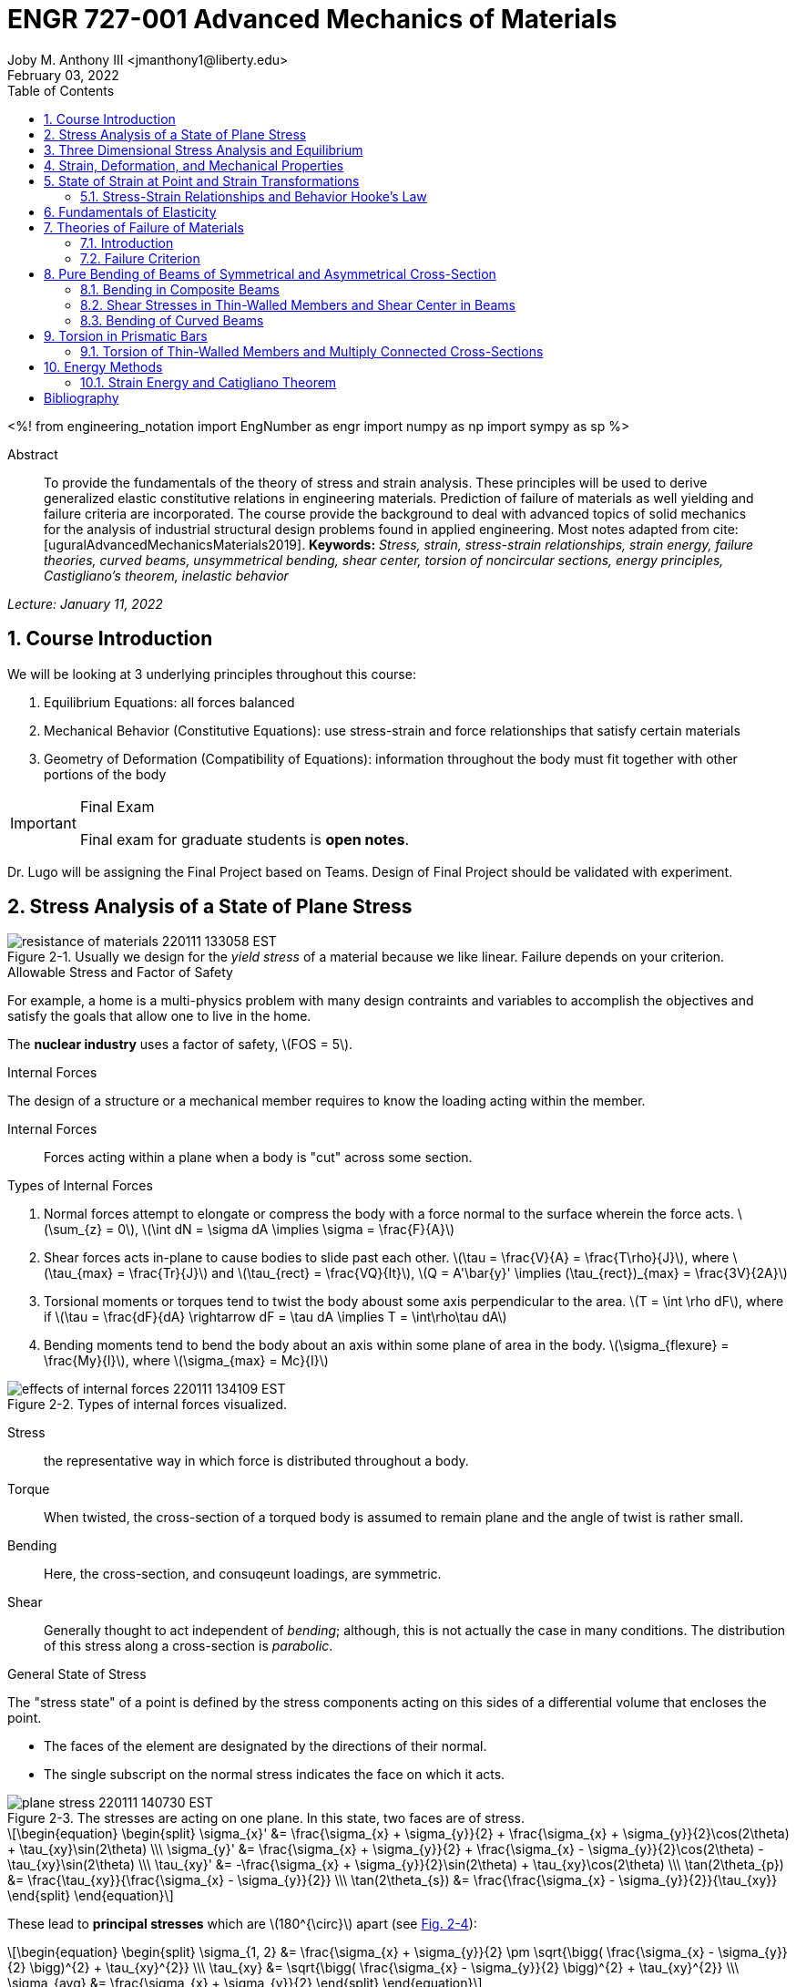 // document metadata
= ENGR 727-001 Advanced Mechanics of Materials
Joby M. Anthony III <jmanthony1@liberty.edu>
:document_version: 1.0
:revdate: February 03, 2022
:description: To provide the fundamentals of the theory of stress and strain analysis. These principles will be used to derive generalized elastic constitutive relations in engineering materials. Prediction of failure of materials as well yielding and failure criteria are incorporated. The course provide the background to deal with advanced topics of solid mechanics for the analysis of industrial structural design problems found in applied engineering.
:keywords: Stress, strain, stress-strain relationships, strain energy, failure theories, curved beams, unsymmetrical bending, shear center, torsion of noncircular sections, energy principles, Castigliano's theorem, inelastic behavior
:imagesdir: ../../attachments
:bibtex-file: C:/Users/jmanthony1/Documents/GitHub/Notes/assets/engr-727-001-advanced-mechanics-of-materials/engr-727-001-advanced-mechanics-of-materials.bib
:toc: auto
:xrefstyle: short
:sectnums: |,all|
:chapter-refsig: Chap.
:section-refsig: Sec.
:stem: latexmath
:eqnums: AMS
// :stylesheet: mdpi.css
:front-matter: any
// :!last-update-label:

// example variable
// :fn-1: footnote:[]

<%!
    from engineering_notation import EngNumber as engr
    import numpy as np
    import sympy as sp
%>





// begin document
[abstract]
.Abstract
To provide the fundamentals of the theory of stress and strain analysis.
These principles will be used to derive generalized elastic constitutive relations in engineering materials.
Prediction of failure of materials as well yielding and failure criteria are incorporated.
The course provide the background to deal with advanced topics of solid mechanics for the analysis of industrial structural design problems found in applied engineering.
Most notes adapted from cite:[uguralAdvancedMechanicsMaterials2019].
*Keywords:* _{keywords}_



_Lecture: January 11, 2022_

[#sec-introduction, {counter:secs}, {counter:subs}, {counter:eqs}, {counter:figs}]
== Course Introduction
:subs: 0
:eqs: 0
:figs: 0

We will be looking at 3 underlying principles throughout this course:

. Equilibrium Equations: all forces balanced
. Mechanical Behavior (Constitutive Equations): use stress-strain and force relationships that satisfy certain materials
. Geometry of Deformation (Compatibility of Equations): information throughout the body must fit together with other portions of the body

.Syllabus
[IMPORTANT]
.Final Exam
====
Final exam for graduate students is *open notes*.
====

Dr. Lugo will be assigning the Final Project based on Teams.
Design of Final Project should be validated with experiment.



[#sec-plane_stress, {counter:secs}, {counter:subs}, {counter:eqs}, {counter:figs}]
== Stress Analysis of a State of Plane Stress
:subs: 0
:eqs: 0
:figs: 0
.Resistance of a Material
[#fig-resistance_of_materials]
.Usually we design for the _yield stress_ of a material because we like linear. Failure depends on your criterion.
image::engr-727-001-advanced-mechanics-of-materials/resistance_of_materials_220111_133058_EST.png[caption="Figure {secs}-{counter:figs}. ", reftext="Fig. {secs}-{figs}"]

.Allowable Stress and Factor of Safety
For example, a home is a multi-physics problem with many design contraints and variables to accomplish the objectives and satisfy the goals that allow one to live in the home.

The *nuclear industry* uses a factor of safety, stem:[FOS = 5].

.Internal Forces
The design of a structure or a mechanical member requires to know the loading acting within the member.

Internal Forces:: Forces acting within a plane when a body is "cut" across some section.

.Types of Internal Forces
. Normal forces attempt to elongate or compress the body with a force normal to the surface wherein the force acts. stem:[\sum_{z} = 0], stem:[\int dN = \sigma dA \implies \sigma = \frac{F}{A}]
. Shear forces acts in-plane to cause bodies to slide past each other. stem:[\tau = \frac{V}{A} = \frac{T\rho}{J}], where stem:[\tau_{max} = \frac{Tr}{J}] and stem:[\tau_{rect} = \frac{VQ}{It}], stem:[Q = A'\bar{y}' \implies (\tau_{rect})_{max} = \frac{3V}{2A}]
. Torsional moments or torques tend to twist the body aboust some axis perpendicular to the area. stem:[T = \int \rho dF], where if stem:[\tau = \frac{dF}{dA} \rightarrow dF = \tau dA \implies T = \int\rho\tau dA]
. Bending moments tend to bend the body about an axis within some plane of area in the body. stem:[\sigma_{flexure} = \frac{My}{I}], where stem:[\sigma_{max} = Mc}{I}]

[#fig-effects_of_internal_forces]
.Types of internal forces visualized.
image::engr-727-001-advanced-mechanics-of-materials/effects_of_internal_forces_220111_134109_EST.png[caption="Figure {secs}-{counter:figs}. ", reftext="Fig. {secs}-{figs}"]

Stress:: the representative way in which force is distributed throughout a body.

Torque:: When twisted, the cross-section of a torqued body is assumed to remain plane and the angle of twist is rather small.

Bending:: Here, the cross-section, and consuqeunt loadings, are symmetric.

Shear:: Generally thought to act independent of _bending_; although, this is not actually the case in many conditions. The distribution of this stress along a cross-section is _parabolic_.

.General State of Stress
The "stress state" of a point is defined by the stress components acting on this sides of a differential volume that encloses the point.

* The faces of the element are designated by the directions of their normal.
* The single subscript on the normal stress indicates the face on which it acts.

.Plane Stress
[#fig-plane_stress]
.The stresses are acting on one plane. In this state, two faces are of stress.
image::engr-727-001-advanced-mechanics-of-materials/plane_stress_220111_140730_EST.png[caption="Figure {secs}-{counter:figs}. ", reftext="Fig. {secs}-{figs}"]

[stem#eq-transformation_equations, reftext="Eq. {counter:eqs}", role=center]
++++
\begin{equation}
\begin{split}
\sigma_{x}' &= \frac{\sigma_{x} + \sigma_{y}}{2} + \frac{\sigma_{x} + \sigma_{y}}{2}\cos(2\theta) + \tau_{xy}\sin(2\theta) \\\
\sigma_{y}' &= \frac{\sigma_{x} + \sigma_{y}}{2} + \frac{\sigma_{x} - \sigma_{y}}{2}\cos(2\theta) - \tau_{xy}\sin(2\theta) \\\
\tau_{xy}' &= -\frac{\sigma_{x} + \sigma_{y}}{2}\sin(2\theta) + \tau_{xy}\cos(2\theta) \\\
\tan(2\theta_{p}) &= \frac{\tau_{xy}}{\frac{\sigma_{x} - \sigma_{y}}{2}} \\\
\tan(2\theta_{s}) &= \frac{\frac{\sigma_{x} - \sigma_{y}}{2}}{\tau_{xy}}
\end{split}
\end{equation}
++++

These lead to *principal stresses* which are stem:[180^{\circ}] apart (see xref:fig-mohrs_circle[]):

[stem#eq-principal_stress, reftext="Eq. {secs}-{counter:eqs}", role=center]
++++
\begin{equation}
\begin{split}
\sigma_{1, 2} &= \frac{\sigma_{x} + \sigma_{y}}{2} \pm \sqrt{\bigg( \frac{\sigma_{x} - \sigma_{y}}{2} \bigg)^{2} + \tau_{xy}^{2}} \\\
\tau_{xy} &= \sqrt{\bigg( \frac{\sigma_{x} - \sigma_{y}}{2} \bigg)^{2} + \tau_{xy}^{2}} \\\
\sigma_{avg} &= \frac{\sigma_{x} + \sigma_{y}}{2}
\end{split}
\end{equation}
++++

[#fig-mohrs_circle]
.Mohr's Circle is a common way to represent these transformation equations. The center point, stem:[C = (\sigma, \tau) = (\sigma_{avg}, 0)] and the radius, stem:[R = \sqrt{[ \frac{\sigma_{x} - \sigma_{y}}{2} \]^{2} + \tau_{xy}^{2}}].
image::engr-727-001-advanced-mechanics-of-materials/mohrs_circle_220111_141625_EST.png[caption="Figure {secs}-{counter:figs}. ", reftext="Fig. {secs}-{figs}"]

.Example Problem Set: 1-1
====
[#fig-plane_stress_example_problem_1]
.Problem 1: What kind of stresses act on the depicted bar?
image::engr-727-001-advanced-mechanics-of-materials/plane_stress_example_problem_1_220111_142226_EST.png[caption="Figure {secs}-{counter:figs}. ", reftext="Fig. {secs}-{figs}"]

[#fig-plane_stress_example_problem_1_fbd_a]
.FBD-A
image::engr-727-001-advanced-mechanics-of-materials/plane_stress_example_problem_1_fbd_a_220113_133612_EST.png[caption="Figure {secs}-{counter:figs}. ", reftext="Fig. {secs}-{figs}"]

[stem, role=center]
.Solution of FBD-A
++++
\begin{split}
\sum F_{x} = 0 := A_{x} &= 0 \\\
\implies A_{x} &= 0 \\\
\sum \mathcal{M}_{A} = 0 := N_{F}*r_{A-N} - W*r_{A-W} &= 0 \\\
N_{F}*850 - 200*9.81*1150 &= 0 \\\
\implies N_{f} &= 2654.47~N \\\
\sum F_{y} = 0 := A_{y} + N_{F} - W &= 0 \\\
\implies A_{y} &= asdf~MPa
\end{split}
++++

[#fig-plane_stress_example_problem_1_fbd_b]
.FBD-B
image::engr-727-001-advanced-mechanics-of-materials/plane_stress_example_problem_1_fbd_b_220113_133644_EST.png[caption="Figure {figs}. ", reftext="Fig. {secs}-{figs}"]

[stem, role=center]
.Solution of FBD-B
++++
\begin{split}
\alpha = \tan^{-1}(\frac{100}{675}) &= 8.43^{\circ} \\\
\sum \mathcal{M}_{E} = 0 := -N_{F}*r_{E-N} + F_{CD}*r_{E-CD} &= 0 \\\
\implies F_{CD} &= 2439.5~N
\end{split}
++++

Because the bar stem:[\bar{CD}] is subjected to compressive stresses: stem:[\sigma_{CD} = \frac{F_{CD}}{A} = \frac{2439.5 N}{\frac{\pi}{4}(25 mm)^{2}} = 4.96 MPa].
The factor of safety, stem:[FOS = \frac{\sigma_{y}}{\sigma_{CD}} = \frac{220 MPa}{4.96 MPa} = 44.35] is well above the typical stem:[FOS = 2]; therefore, this piston stem:[\bar{CD}] is over-designed.

---

[#fig-plane_stress_example_problem_2]
.Problem 2: foo
image::engr-727-001-advanced-mechanics-of-materials/plane_stress_example_problem_2_220111_142449_EST.png[caption="Figure {secs}-{counter:figs}. ", reftext="Fig. {secs}-{figs}"]

[#fig-plane_stress_example_problem_2_fbd]
.FBD
image::engr-727-001-advanced-mechanics-of-materials/plane_stress_example_problem_2_fbd_220113_135035_EST.png[caption="Figure {secs}-{counter:figs}. ", reftext="Fig. {secs}-{figs}"]

[stem, role=center]
.Solution of FBD
++++
\begin{split}
\sum \mathcal{M}_{B} = 0 := 1100(2) - 400(6)(2) - 6000 + E_{y}(10) &= 0 \\\
\implies E_{y} &= 1160~lb \\\
\sum F_{y} = 0 := -1100 - 400(6) + E_{y} + B_{y} &= 0
\end{split}
++++

We draw the *Shear* force and *Moment Diagram*: stem:[\frac{x'}{1300} = \frac{6}{2400} \implies x' = 3.25'].

[stem, role=center]
.The change of moment between stem:[B] and stem:[C']
++++
\begin{split}
\Delta M &= \frac{1}{2}(3.25)(1300) \\\
M_{C'} &= -2200 + \frac{1}{2}(3.25)(1300) \\\
 &= -87.5~lb-ft \\\
M_{C} &= M_{C'} + \Delta M = -87.5 - \frac{1}{2}(2.75)(1100) \\\
 &= -1600~lb-ft \\\
M_{D} &= -1600 - 1100(2) \\\
 &= -3800~lb-ft
\end{split}
++++

[#fig-plane_stress_example_problem_2_shear_and_moment_diagram]
.Shear and Moment Diagram
image::engr-727-001-advanced-mechanics-of-materials/plane_stress_example_problem_2_shear_and_moment_diagram_220113_141517_EST.png[caption="Figure {secs}-{counter:figs}. ", reftext="Fig. {secs}-{figs}"]

[#fig-plane_stress_example_problem_2_cross_section]
.Finding the centroid and moment of inertia of cross-section.
image::engr-727-001-advanced-mechanics-of-materials/plane_stress_example_problem_2_cross_section_220113_142430_EST.png[caption="Figure {secs}-{counter:figs}. ", reftext="Fig. {secs}-{figs}"]

The *centroid* and *Moment of Inertia* is determined by:

[stem, role=center]
++++
\begin{split}
\bar{y} &= \frac{A_{1}\bar{y_{1}} + A_{2}\bar{y_{2}}}{A_{1} + A_{2}} \\\
 &= \frac{1(9)(4.5) + 8(1)(9.5)}{9 + 8} \\\
 &= 6.853~in
I &= \frac{1}{12}bh^{3} + Ad^{2} \\\
 &= \frac{1}{12}(1)(9)^{3} + 9(6.853 - 4.5)^{2} + \frac{1}{12}(8)(1)^{3} + 8(9.5 - 6.853)^{2} \\\
 &= 167.3~in^{4}.
\end{split}
++++

Next, we find the *Bending* stresses:

* Point B
** Top: stem:[\sigma_{B} = \frac{M_{B}C_{1}}{I} = \frac{(2200~lb-ft)(10 - 6.853)~in (12~\frac{in}{ft})}{167.3~in^{4}} = 496.6~psi]
** Bottom: stem:[\sigma_{D} = \frac{M_{D}{C_{2}}}{I} = \frac{(2200~lb-ft)(12~\frac{in}{ft})(6.583~in)}{167.3~in^{4}} = 1081.4~psi]
* Point D
** Top: stem:[\sigma = \frac{M_{D}c_{1}}{I} = \frac{(3800~lb-ft)(12~\frac{in}{ft})(10 - 6.853)~in}{167.3~in^{4}} = 0.858~ksi]
** Bottom: stem:[\sigma = \frac{M_{D}c_{2}}{I} = \frac{(3800~lb-ft)(12~\frac{in}{ft})(6.853~in)}{167.3~in^{4}} = 1.868~ksi]

Finally, we find the *Shear* stresses:

[#fig-plane_stress_example_problem_2_finding_q]
.The maximum shear stress occurs at the distance furthest from the centroid. We will use the lower part of the cross-section for simpler calculations.
image::engr-727-001-advanced-mechanics-of-materials/plane_stress_example_problem_2_finding_q_220118_135509_EST.png[caption="Figure {secs}-{counter:figs}. ", reftext="Fig. {secs}-{figs}"]

[stem, role=center]
.Point B
++++
\begin{split}
\tau &= \frac{VQ}{It} \\\
\text{where, } Q &= A'\bar{y}' = (1)(6.853)~in^{2}(\frac{6.853}{2}~in^{2}) \\\
 &= 23.48~in^{4} \\\
\implies \tau &= \frac{(1300~lb)(23.48~in^{3})}{167.3~in^{4}} \\\
 &= 0.182~ksi
\end{split}
++++

---

[#fig-plane_stress_example_problem_3]
.Problem 3: Using the given forces, solve either by equilibrium equations or the transformation equations (xref:eq-transformation_equations[])
image::engr-727-001-advanced-mechanics-of-materials/plane_stress_example_problem_3_220111_142812_EST.png[caption="Figure {secs}-{counter:figs}. ", reftext="Fig. {secs}-{figs}"]

---

[#fig-plane_stress_example_4]
.Problem 4: Simply use hoop stress equations.
image::engr-727-001-advanced-mechanics-of-materials/plane_stress_example_4_220111_142512_EST.png[caption="Figure {secs}-{counter:figs}. ", reftext="Fig. {secs}-{figs}"]

---

[#fig-plane_stress_example_problem_5]
.Problem 5: What are the critical points in the components, and what are the Principal Stresses at point H?
image::engr-727-001-advanced-mechanics-of-materials/plane_stress_example_problem_5_220111_142553_EST.png[caption="Figure {secs}-{counter:figs}. ", reftext="Fig. {secs}-{figs}"]

[#fig-plane_stress_example_problem_5_cross-section]
.By drawing a cross-sectional element from along bar stem:[\bar{DHB}] of section stem:[\bar{DH}], we see two internal moments and one shear force about the shaft.
image::engr-727-001-advanced-mechanics-of-materials/plane_stress_example_problem_5_cross-section_220118_140749_EST.png[caption="Figure {secs}-{counter:figs}. ", reftext="Fig. {secs}-{figs}"]

[stem, role=center]
++++
\begin{split}
V_{y} &= P = 60~lb \\\
M_{x} &= (60~lb)(8~in \sin(60^{\circ})) \\\
 &= 415.642~lb-in \\\
M_{z} &= (60~lb)(4~in) \\\
 &= 240~lb-in
\end{split}
++++

From these moments and shear, we can find the principal stresses at point, stem:[H].
We need the moment of inertia, stem:[I = \frac{\pi d^{4}}{64} = \frac{\pi (0.75~in)^{4}}{64} = 0.0155~in^{4}].
We need, also, the polar moment of inertia, stem:[J = \frac{\pi d^{4}}{32} = 2I = 0.03106~in^{4}].
Therefore, the following applies:

* Bending: stem:[\sigma_{H_{1}} = \frac{M_{z}r}{I} = \frac{(240~lb-in)(\frac{0.75}{2}~in)}{0.0155~in^{4}} = 5.795~ksi]
* Shear: stem:[\tau = \frac{M_{x}r}{J} = \frac{(415.642~lb-in)(\frac{0.75}{2}~in)}{0.03106~in^{4}} = 5.018~ksi]

[#fig-plane_stress_example_problem_5_superposition]
.We must apply the *Method of Superposition* to find stem:[M_{z}] which completes the stress state in the cross-section of point stem:[H].
image::engr-727-001-advanced-mechanics-of-materials/plane_stress_example_problem_5_superposition_220118_142218_EST.png[caption="Figure {secs}-{counter:figs}. ", reftext="Fig. {secs}-{figs}"]

[#fig-plane_stress_example_problem_5_stress_state]
.The stress state of point stem:[H] can be described by finding the in-plane principal stresses.
image::engr-727-001-advanced-mechanics-of-materials/plane_stress_example_problem_5_stress_state_220118_142342_EST.png[caption="Figure {secs}-{counter:figs}. ", reftext="Fig. {secs}-{figs}"]

[stem, role=center]
++++
\begin{split}
\sigma_{1, 2} &= \frac{\sigma_{x} + \sigma_{y}}{2} \pm \sqrt{(\frac{\sigma_{x} - \sigma_{y}}{2})^{2} + \tau_{xy}^{2}} \\\
 &= \frac{5.715}{2} \pm \sqrt{(\frac{5.745}{2})^{2} + (5.018)^{2}} \\\
 &= 8.692~ksi, -2.897~ksi \\\
\tau_{max} = \sqrt{(\frac{\sigma_{x} - \sigma_{y}}{2})^{2} + \tau_{xy}^{2}} \\\
 &= \sqrt{(\frac{5.745}{2})^{2} + (5.018)^{2}}
 &= 5.782~ksi
\end{split}
++++
====


---


_Lecture: January 18, 2022_

"Mechanics of Materials is the study of internal forces of a body within a structure."
-- Dr. Lugo

.Internal Forces
If we cut a body/element along some plane, then we can look at the forces that act within that plane due to external loadings to observe how the material of the component itself reacts to those loadings.
Moments cause the element to bend, and we assume the planes remain plane.
Shear causes the faces of the element to pass laterally to other faces, and we assume that planes remain vertical.
Normal stresses causes the element to change length, and we assume constant volume (Poisson's Ratio).


---


_Lecture: January 20, 2022_

[#sec-three_d, {counter:secs}, {counter:subs}, {counter:eqs}, {counter:figs}]
== Three Dimensional Stress Analysis and Equilibrium
:subs: 0
:eqs: 0
:figs: 0
.Stress Equilibrium Equations
[#fig-stress_equilibrium_equations_2d]
.Consider an element of sides stem:[dx] and stem:[dy] of some unit thickness. It is assumed that stem:[\sigma_{x}], stem:[\sigma_{y}], stem:[\tau_{xy}], and stem:[\tau_{yx}] are functions of stem:[x] and stem:[y]. Assume that the stem:[x] and stem:[y] components of the body forces per unit volume, stem:[F_{x}] and stem:[F_{y}].
image::engr-727-001-advanced-mechanics-of-materials/stress_equilibrium_equations_2d_220120_133143_EST.png[caption="Figure {secs}-{counter:figs}. ", reftext="Fig. {secs}-{figs}"]

In mechanics, there are 2 types of forces: external and internal loads.
We often describe these as body forces and remote forces (xref:fig-stress_equilibrium_equations_2d[]).
If we take the sum of the moments about the lower-left corner, then stem:[\sum M_{z} = 0 := (\frac{\partial\sigma_{y}}{\partial y}dxdy)\frac{dx}{2} - (\frac{\partial\sigma_{x}}{\partial x}dxdy)\frac{dy}{2} + (\tau_{xy} + \frac{\partial\tau_{xy}}{\partial x}dx)dxdy - (\tau_{yx} + \frac{\partial\tau_{yx}}{\partial y}dy)dxdy + F_{y}dxdy\frac{dx}{2} - F_{x}dxdy\frac{dy}{2} = 0].
This reduces to stem:[\tau_{xy} = \tau_{yx}].
Similarly, in 3 dimensions, the following can be found stem:[\tau_{yz} = \tau_{zy}] and stem:[\tau_{xz} = \tau_{zx}].
From sum of the stem:[x] forces: stem:[\sum F_{x} = 0 := (\sigma_{x} + \frac{\partial\sigma_{x}\tau_{x}}dx)dy - \sigma_{x}dy + (\tau_{xy} + \frac{\partial\tau_{xy}}{\partial y}dy)dx + \tau_{xy}dx - F_{x}dxdy = 0].
This simplifies to: stem:[(\frac{\partial\sigma_{x}}{\partial x} + \frac{\partial\sigma_{x}}{\partial y} + F_{x})dxdy = 0].
Because stem:[dx] and stem:[dy] are non-zero:

[stem, role=center]
++++
\begin{split}
\frac{\partial\sigma_{x}}{\partial x} + \frac{\partial\sigma_{x}}{\partial y} + F_{x} &= 0 \\\
\frac{\partial\sigma_{y}}{\partial y} + \frac{\partial\sigma_{y}}{\partial x} + F_{y} &= 0
\end{split}
++++

By expanding to 3 dimensions:

[stem, role=center]
++++
\begin{split}
\frac{\partial\sigma_{x}}{\partial x} + \frac{\partial\tau_{xy}}{\partial y} + \frac{\partial\tau_{xz}}{\partial z} + F_{x} &= 0 \\\
\frac{\partial\sigma_{y}}{\partial x} + \frac{\partial\tau_{xy}}{\partial y} + \frac{\partial\tau_{xz}}{\partial z} + F_{x} &= 0 \\\
\frac{\partial\sigma_{z}}{\partial x} + \frac{\partial\tau_{xy}}{\partial y} + \frac{\partial\tau_{xz}}{\partial z} + F_{x} &= 0
\end{split}
++++

.General State of Stress of a Point
[#fig-stress_equilibrium_equations_3d]
.The stress state of a point is defined by the stress components acting on the sides of a differential volume that encloses the point which requires 9 forces in total.
image::engr-727-001-advanced-mechanics-of-materials/stress_equilibrium_equations_3d_220120_134715_EST.png[caption="Figure {secs}-{counter:figs}. ", reftext="Fig. {secs}-{figs}"]

Often times, we use a matrix to represent these 9 forces: stem:[[\sigma_{ij}\] = \[\tau_{ij}\] = \mathbf{\tau}_{ij} = \bmatrix{\sigma_{x}, \tau_{xy}, \tau_{xz} \\ \tau_{yx}, \sigma_{y}, \tau_{yz} \\ \tau_{zx}, \tau_{zy}, \sigma_{z}}\bmatrix]].
However, we must remember that this matrix is _symmetric_.

.Stress Acting on Arbitrary Planes
[#fig-stress_equilibrium_equations_plane]
.The equations governing the transformation of the stress in 3D are obtained using a similar approach to that applied to the 2D case. Therefore, we can follow a similar manner to consider a tetrahedron isolated from a continuous medium subjected to a general state of stress.
image::engr-727-001-advanced-mechanics-of-materials/stress_equilibrium_equations_plane_220120_135152_EST.png[caption="Figure {secs}-{counter:figs}. ", reftext="Fig. {secs}-{figs}"]

The orientation of plane stem:[ABC] is defined in terms of angles between a unit normal, stem:[n] to the plane and the stem:[x], stem:[y], and stem:[z] directions.
The directions cosines associated with these angles are:

[stem, role=center]
++++
\begin{split}
\cos(\alpha) &= \cos(\mathbf{n}, ) \\\
 &= 
\end{split}
++++

The equilibrium forces can be obtained after canceling the area, stem:[A].
The areas of perpendicular planes stem:[QAB], stem:[QAC], and stem:[QBC] can be expressed in terms of stem:[A], the area of stem:[ABC] and the direction cosines:

[stem, role=center]
++++
\begin{split}
A_{AQB} &= A_{x} = \mathbf{A} \cdot \mathbf{i} = A(l\mathbf{i} + m\mathbf{j} + n\mathbf{k}) \cdot \mathbf{i} = Al \\\
 &= Al \\\
\implies A_{QAC} &= Am \\\
\implies A_{QBC} &= An
\end{split}
++++

Using the stress tensor, we can represent these equilibrium equations by:

[stem, role=center]
++++
\begin{split}
p_{x} &= \sigma_{x}l + \tau_{xy}m + \tau_{xz}n \\\
 &= 
\end{split}
++++

Using matrix notation:

[stem, role=center]
++++
\bmatrix{p_{x} \\ p_{y} \\ p_{z}} = {\mathbf{p}} = \bmatrix{\dots}
++++

.Normal and Shear Stresses on an Oblique Plane

[#fig-stress_equilibrium_equations_normal_and_shear]
.foo
image::engr-727-001-advanced-mechanics-of-materials/stress_equilibrium_equations_normal_and_shear_220120_140206_EST.png[caption="Figure {secs}-{counter:figs}. ", reftext="Fig. {secs}-{figs}"]

The normal stress, stem:[\sigma] is the projection of the vector, stem:[\vec{p}] in the direction of stem:[\mathbf{n}].

[stem, role=center]
++++
\begin{split}
\sigma &= \vec{p} \cdot \mathbf{n} = \vec{p} \cdot \vec{n} \\\
\sigma &= p_{x}l + p_{y}m + p_{z}n \\\
\sigma &= \sigma_{x}l^{2} + \sigma_{y}m^{2} + \sigma_{z} + n^{2} + 2(\tau_{xy}lm + \tau_{yz}mn + \tau_{xz}ln)
\end{split}
++++

The magnitude of the shear stress, stem:[\tau] on plane stem:[ABC] can be computed by geometry:

[stem, role=center]
++++
\begin{split}
\tau &= \sqrt{p^{2} - \sigma^{2}} \\\
\tau &= \sqrt{p_{x}^{2} + p_{y}^{2} + p_{z}^{2} - \sigma^{2}} \\\
\tau &= \sqrt{(\sigma_{x}l + \tau_{xy}m + \tau_{xz}n)^{2} + (\tau_{xy}l + \sigma_{y}m + \tau_{yz}n)^{2} + (\tau_{xz}l + \tau_{yz}m + \sigma_{z}n)^{2} - \sigma^{2}}
\end{split}
++++

.Stress Transformation: Stress in a Cartesion Coordinate System stem:[x'], stem:[y'], and stem:[z']
[#fig-stress_transformation_in_cartesian]
.The variance of the stress with respect to surface orientation.
image::engr-727-001-advanced-mechanics-of-materials/stress_transformation_in_cartesian_220120_140922_EST.png[caption="Figure {secs}-{counter:figs}. ", reftext="Fig. {secs}-{figs}"]

The transformation matrix is composed by the direction cosines: stem:[l_{1} = \cos(x', x), m_{1} = \cos(x', y)], and so on.
The complete set of direction cosines is:

[Attributes]
|===
| |x |y |z

|x'
|stem:[l_{1}]
|stem:[m_{1}]
|stem:[n_{1}]

|y'
|stem:[l_{2}]
|stem:[m_{2}]
|stem:[n_{2}]

|z'
|stem:[l_{3}]
|stem:[m_{3}]
|stem:[n_{3}]
|===

In tensor notation: ...

[#fig-stress_transformation_in_cartesian_with_new_axes]
.Using these transformation equations for stresses acting on a new axis, stem:[\vec{p} = [\tau_{ij}\]\vec{n}] on an oblique plane in this new coordinate system becomes stem:[\vec{}' = [\tau_{ij}'\]\vec{n'}].
image::engr-727-001-advanced-mechanics-of-materials/stress_transformation_in_cartesian_with_new_axes_220120_141529_EST.png[caption="Figure {secs}-{counter:figs}. ", reftext="Fig. {secs}-{figs}"]

These vectors can be related by: stem:[\vec{p}' = \vec{T} \cdot \vec{p}].
This can be combined with the transformed stress tensor into: stem:[[\tau_{ij}']\vec{n}' = \vec{T}[\tau_{ij}]\vec{n}].
The relationship between stem:[\vec{n}] and stem:[\vec{n}'] can be obtained by the inversion of stem:[\vec{n}' = \vec{T}\vec{n}] which is stem:[\vec{n} = \vec{T}^{T}\vec{n}'].

[stem, role=center]
++++
\begin{split}
\vec{T_{ij}}\vec{n}' &= \ \\\
 &= 
\end{split}
++++

The book performs the same derivations with different notation.
Ultimately, these two expressions are equivalent, but the book's notation is longer and more expressive.

.Principal Stress in 3D
Planes with zero shear stress are mutually perpendicular and have a (min)maximum which are called *principal stresses*.
Therefore, the stress vector on principal planes is given by stem:[\vec{p} = \sigma_{p}\vec{n}] where stem:[\sigma_{p}] is the magnitude of the stress vector, stem:[\vec{p}] and stem:[\hat{n} = l\hat{i} + m\hat{j} + n\hat{k}] is the unit normal to a principal plane.
By projecting stem:[\vec{p}] along each axis and substituting into stem:[\vec{p} = \vec{\tau_{ij}}\hat{n}], we arrive to the identity matrix:

...

This becomes an _eigenvalue problem_.
A non-trivial solution for the direction cosines requires that the characteristics stress determinant vanish; therefore, we set this equal to zero.

...

This gives the characteristic equation: stem:[\sigma_{p}^{3} - I_{1}\sigma_{p}^{2} + I_{2}\sigma_{p} - I_{3} = 0]; wherein, stem:[{I_{1}, I_{2}, I_{3}}] are the stress invariants.
[stem, role=center]
++++
\begin{split}
I_{1} &= \sigma_{x} + \sigma_{y} + \sigma_{z} \\\
I_{2} &= \sigma_{x}\sigma_{y} + \sigma_{x}\sigma_{z} + \sigma_{y}\sigma_{z} - \tau_{xy}^{2} - \tau_{yz}^{2} - \tau_{xz}^{2} \\\
I_{3} &= \dots
\end{split}
++++

.Mohr's Circles for Triaxial Stress
[#fig-mohrs_circle_for_triaxial_stress]
.In general, using *Mohr's Circle* is not helpful for 3D analyses but can helpful to double check work.
image::engr-727-001-advanced-mechanics-of-materials/mohrs_circle_for_triaxial_stress_220120_143146_EST.png[caption="Figure {secs}-{counter:figs}. ", reftext="Fig. {secs}-{figs}"]


---


_Lecture: January 25, 2022_

.Example Problem Set: 1-2
====
.Problem 1: The following describes the stress distribution in a body (in MPa). Determine the body force distribution required for equilibrium and the magnitude of its resultant at the point: stem:[(x, y, z) = (-10, 30, 60)~mm].
[stem, role=center]
++++
\begin{split}
\sigma_{x} &= x^{2} + 2y \\\
\sigma_{y} &= xy - y^{2}z \\\
\sigma_{z} &= x^{2} - z^{2} \\\
\tau_{xy} &= -xy^{2} + 1 \\\
\tau_{yz} &= 0 \\\
\tau_{xz} &= xz - 2x^{2}y
\end{split}
++++

[IMPORTANT]
.Concerning the resulting forces
====
These forces are body, not surface forces; therefore, we are findings forces per volume.
====

. First, we find the partials.

[stem, role=center]
++++
\begin{split}
\frac{\sigma_{x}}{\partial x} &= 2x \\\
\frac{\sigma_{y}}{\partial y} &= z - 2yz \\\
\frac{\sigma_{z}}{\partial z} &= -2z \\\
\frac{\tau_{xy}}{\partial x} &= -y^{2} \\\
\frac{\tau_{xy}}{\partial y} &= -2xy \\\
\frac{\tau_{yz}}{\partial y} &= 0 \\\
\frac{\tau_{yz}}{\partial z} & = 0 \\\
\frac{\tau_{xz}}{\partial x} &= z - 4xy \\\
\frac{\tau_{xz}}{\partial z} &= x
\end{split}
++++

[start=2]
. Next, with these derivations and summing the forces in the stem:[x]-direction, we find: stem:[F_{x} := 2(-10) + (-2)(-10)(30) + (-10) + F_{x} = 0 \\ \implies F_{x} = 570~\frac{N}{m^{3}}] Similarly: stem:[F_{y} = 14.5~\frac{kN}{m^{3}}] and stem:[F_{z} = 50.8~\frac{N}{m^{3}}].

---

.Problem 2: The stress components at a point in a plate are stem:[\sigma_{x} = 80~MPa], stem:[\sigma_{y} = 60~MPa], stem:[\sigma_{z} = \tau_{xy} = 20~MPa], stem:[\tau_{xz} = 40~MPa], and stem:[\tau_{yz} = 10~MPa]. (a) Determine the stress vector on a plane normal to the vector stem:[<i, 2j, k>]. (b) Determine the principal stresses stem:[\sigma_{1} \geq \sigma_{2} \geq \sigma_{3}]. (c) Determine the maximum shear stress. (d) Determine the octahedral shear stress.

[loweralpha]
. To find the solution vector, stem:[\vec{n}]:
[stem, role=center]
++++
\begin{split}
\vec{n} &= \frac{1}{\sqrt{i^{2} + j^{2} + k^{2}}}(\hat{i} + 2\hat{j} + \hat{k}) \\\
 &= \frac{1}{\sqrt{6}}(\hat{i} + 2\hat{j} + \hat{k})
\end{split}
++++
Find stem:[\vec{p}] according to appropriate equations...

[loweralpha, start=2]
. Principal Stresses
We find the stress invariants to be stem:[I_{1} = 160~MPa], stem:[I_{2} = 5500~MPa^{2}], and stem:[I_{3} = 0].
stem:[\therefore], we plug these into the characteristic, cubic equations.
stem:[\sigma_{p}^{3} - 160\sigma_{p}^{2} + 5500\sigma_{p} - 0 = 0 \\ \implies \sigma_{p} = \{0, 110, 50\}~MPa].
We check that stem:[\sigma_{1} \geq \sigma_{2} \geq \sigma_{3}] which maps stem:[\vec{\sigma_{p}}] to stem:[\{110, 50, 0\}~MPa].

[loweralpha, start=3]
. From these, we can draw Mohr's Circle.

[#fig-example_problem_set_1-2_problem_2_mohrs_circle]
.Therefore, stem:[\tau_{max} = 55~MPa].
image::engr-727-001-advanced-mechanics-of-materials/example_problem_set_1-2_problem_2_mohrs_circle_220125_140842_EST.png[caption="Figure {secs}-{counter:figs}. ", reftext="Fig. {secs}-{figs}"]

---

.Problem 3: The following stress array relative to axes stem:[(x, y, z)] is given where the stress components are in stem:[MPa]. (a) Determine the stress invariants of stem:[\mathbf{T}]. (b) Consider a rotation of the stem:[(x, y)] axes by stem:[45^{\circ}] counter-clockwise in the stem:[(x, y)] plane to form axes stem:[(x', y')]. Let the stem:[z]-axes and the stem:[z']-axis coincide. Calculate the stress components relative to the stem:[(x', y', z')] axes. (c) With the results of part (b), determine the stress invariants relative to axes stem:[(x', y', z')], and show that they are the same as the invariants of part (a). stem:[\tau_{ij} = \begin{bmatrix}4 & 1 & 2 \\ 1 & 6 & 0 \\ 2 & 0 & 8\end{bmatrix}~MPa].
[loweralpha]
. Invariants of stem:[\mathbf{T}]
[stem, role=center]
++++
\begin{split}
I_{1} &= 18~MPa \\\
I_{2} &= 99~MPa^{2} \\\
I_{3} &= 160~MPa^{3}
\end{split}
++++
[loweralpha, start=2]
. Finding the stress components in the new coordinate system
[cols="1, 1, 1", #tab-1-2-3-b-cosines_table, caption="Table {secs}-{counter:tabs}. ", reftext="Tab. {secs}-{tabs}", role=center]
.We must build the table of cosines.
|===
|  | x | y | z

| x' | stem:[\frac{\sqrt{2}}{2}] | stem:[\frac{\sqrt{2}}{2}] | 0
| y' | stem:[\frac{\sqrt{2}}{2}] | stem:[-\frac{\sqrt{2}}{2}] | 0
| z' | 0 | 0 | 1
|===
Therefore, the stress tensor in the new coordinate system can be found by: stem:[[\tau_{ij}'\] = [T\][\tau_{ij}\][T\]^{T}].
This yields, stem:[[\tau_{ij}'\] = \begin{bmatrix}6 & 1 & \sqrt{2} \\ 1 & 4 & -\sqrt{2} \\ \sqrt{2} & -\sqrt{2} & 8\end{bmatrix}~MPa].
====

[IMPORTANT]
.Regarding codes in homeworks
====
Upload any codes used in solving the homework problems. Restrict coding language to *MATLAB*.
====



[#sec-strain, {counter:secs}, {counter:subs:0}, {counter:eqs:0}, {counter:figs:0}]
== Strain, Deformation, and Mechanical Properties

.Introduction
Most bodies undergo some amount of elastic deformation under some external loading.

Strain:: A geometric quantity that measures the deformation of a body.

This is one of the most important topics in solid mechanics because strain quantifies the changes in geometry during deformation from applied stresses.

Normal Strain, stem:[\epsilon]:: In a direction stem:[\hat{n}], this is defined as the change in length per unit length of the fibers oriented in the stem:[n]-direction.

[stem#eq-strain_avg, reftext="Eq. {secs}-{counter:eqs}", role=center]
++++
\begin{equation}
\epsilon_{\text{avg}} = \frac{\Delta s' - \Delta s}{\Delta s}
\end{equation}
++++
In solid mechanics, if we consider the deformation of a prismatic bar, then we represent average strain as stem:[\epsilon_{\text{avg}} = \frac{L - L_{0}}{L_{0}} = \frac{\delta}{L_{0}}].

.Pure Shear
Shear strain is allowed by the shear forces balancing each other out on each face of differential elements.

Shear Strain, stem:[\gamma]:: The change in angles between two originally perpendicular line segments.

[qanda, role=center]
Why are there two different notations for normal strain? -- dk::
If you do not have enough information to perform the integral, then you assume the average strain.

.Tension Testing: Mechanical Properties of Materials
This is most important test for us.
Slowly applying axial loads unto a cylindrical bar, the specimen, the strain can be measure for some strain-rate.
Typically, the yield point of a specimen is determined the 0.2%-offset Method.

.Brittle versus Ductile Materials and Elasticity versus Plasticity
[qanda, role=center]
How do we know the difference between brittle and ductile materials? -- Dr. Lugo::
This distinction is subjective, but in general, ductile materials undergo much more plastic strain (absorb more energy) before failure than "brittle" materials.
Typically, this defining limit is held as 5% strain.

If we unload the specimen before the applied stress exceeds the yield point, then the material will elastically return to its original length.
This holds true to viscoelastic materials; however, "visco-" connotes some time-dependence, but, ultimately, the specimen does return to its original geometry.

.Linear Elasticity and Hooke's Law
Most engineering materials have an initially, linear elastic region on the stress-strain diagram.
This linear relationship between stress and strain for a material in simple tension can be expressed by:
[stem#eq-hookes_law, reftext="Eq. {secs}-{counter:eqs}", role=center]
++++
\begin{equation}
\sigma = E\epsilon
\end{equation}
++++
This constitutive relationship is to us what Newton's Second Law of Motion is to physics.

.True Stress-Strain Curve
This differs from engineering strain, which considers that the cross-sectional area remains constant, by considering that the cross-sectional area changes with changes in overall length.
[stem#eq-engineering_stress, reftext="Eq. {secs}-{counter:eqs}", role=center]
++++
\begin{equation}
s = \frac{F}{A_{0}}
\end{equation}
++++
[stem#eq-true_stress, reftext="Eq. {secs}-{counter:eqs}", role=center]
++++
\begin{equation}
\sigma = \frac{F}{A}
\end{equation}
++++
In Advanced Mechanics of Materials, we consider only the elastic region; therefore, stem:[s] and stem:[\sigma] are considered equivalent which is true until sufficient plastic deformation.
stem:[s] and stem:[\sigma] are related by:
[stem, role=center]
++++
\begin{split}
\sigma &= s(1 + e) \\\
\epsilon &= \ln(1 + e)
\end{split}
++++

Strain-Hardening:: True stress increases continuously until sufficient plastic strain allows for the material to begin #necking.

.Axially Loaded Members
Axial Deformation:: When axial loads are applied to a member.

We must make key assumptions:

* asdf

By these, we get an equilibrium equation: stem:[\delta = \frac{PL}{AE}].
If the member has regions of different cross-sectional areas and loads applied not only at the ends of the body, then the Law of Superposition can be applied to find total elongation: stem:[\delta = \sum\frac{PL}{AE}].

.Statically Indeterminate Structures
[#fig-statically_indeterminate]
.Considering these two structures, we can solve the left-hand figure by summation of the forces to find the overall deformation. However, the right-hand figure is _statically indeterminate_.
image::engr-727-001-advanced-mechanics-of-materials/statically_indeterminate_220127_140135_EST.png[caption="Figure {secs}-{counter:figs}. ", reftext="Fig. {secs}-{figs}"]
Reactions for the left-hand can be calculated from equilibrium equations, but left-hand cannot be solved this way.
We must also include compatibility equations.

* Equilibrium equations: stem:[\sum F_{x} = R_{A} + R_{c}]
* Constitutive equations: stem:[\delta = \frac{PL}{AE}]
* Compatibility equations: stem:[\delta_{T} = 0]

[#fig-statically_indeterminate_with_superposition]
.We can also use Law of Superposition. We temporarily remove one of the fixed points and consider each region of the body separately with constitutive equations that are coupled together with equilibrium and compatibility equations.
image::engr-727-001-advanced-mechanics-of-materials/statically_indeterminate_with_superposition_220127_140549_EST.png[caption="Figure {secs}-{counter:figs}. ", reftext="Fig. {secs}-{figs}"]

.Thermal Effects on Axial Deformation
Considering a homogeneous bar stem:[\bar{AB}] of uniform cross-section on a smooth, horizontal surface, there is a change in length with change in temperature.
[stem#eq-thermal_effects, reftext="Eq. {secs}-{counter:eqs}", role=center]
++++
\begin{equation}
\begin{split}
\delta &=  \\\
 &= 
\end{split}
\end{equation}
++++

.Example Problem Set: 2-1
====
[#fig-problem_set_2-1_problem_1]
.The rigid beam is supported by a pin at stem:[A] and wires stem:[\bar{BD}] and stem:[\bar{CE}]. If the load P on the beam causes the end stem:[C] to be displaced stem:[10~mm] downward, determine the normal strain developed in wires stem:[\bar{CE}] and stem:[\bar{BD}].
image::engr-727-001-advanced-mechanics-of-materials/problem_set_2-1_problem_1_220127_141220_EST.png[caption="Figure {secs}-{counter:figs}. ", reftext="Fig. {secs}-{figs}"]
We are given stem:[\delta_{c} = 10~mm], and we want to find stem:[\epsilon_{BD}] and stem:[\epsilon_{CE}].
Using a Law of Similar Triangles:
[stem, role=center]
++++
\begin{split}
\frac{\delta_{B}}{3} &= \frac{\delta_{c}}{7} \\\
\delta_{B} &= \frac{3}{7}(10~mm) = ${round(3*10/7, 6)}~mm
\end{split}
++++
The length of each cable is stem:[L = 4~m].
To find stem:[\epsilon_{BD} = \frac{\delta_{B}}{L} = ${round(30/7/4000, 6)}~\frac{mm}{mm}].
To find stem:[\epsilon_{CE} = \frac{\delta_{C}}{L} = ${engr(10/4000)}~\frac{mm}{mm}].

---

[#fig-problem_set_2-1_problem_2]
.The 2014-T6 aluminum rod of stem:[\varnothing 20~mm] is subjected to the uniform distributed axial load. Determine the displacement of end stem:[A].
image::engr-727-001-advanced-mechanics-of-materials/problem_set_2-1_problem_2_220127_142358_EST.png[caption="Figure {secs}-{counter:figs}. ", reftext="Fig. {secs}-{figs}"]
We are given stem:[d = 20~mm] and that the rod is 2014-T6 aluminum.
[stem, role=center]
++++
\begin{split}
\delta &= \int\frac{P(x)dx}{A(x)E} \\\
 &= \frac{1}{AE}\int_{0}^{0.9}30xdx \\\
 &= \frac{30}{AE}\frac{x^{2}}{2}\biggr]_{0}^{0.9} \\\
 &= ${round((30e3*0.9**2)/(2*np.pi/4*0.02**2*70e9), 6)}~m
\end{split}
++++

---

[#fig-problem_set_2-1-3_problem_statement]
.The piece of rubber is originally rectangular. Determine the average shear strain, stem:[\gamma_{xy}] at stem:[A] if the corners stem:[B] and stem:[D] are subjected to the displacements that cause the rubber to distort as shown by the dashed lines.
image::engr-727-001-advanced-mechanics-of-materials/problem_set_2-1-3_problem_statement_220201_131900_EST.png[caption="Figure {secs}-{counter:figs}. ", reftext="Fig. {secs}-{figs}"]
We are given the displacements and we want to find stem:[\gamma_{xy}]; therefore, we must find stem:[\theta_{1} = \angle AB] and stem:[\theta_{2} = \angle AD].
[stem, role=center]
++++
\begin{split}
\theta_{1} &= \tan^{-1}\Bigl(\frac{u_{B}}{L_{AB}}\Bigr) = \tan^{-1}\Bigl(\frac{2~mm}{300~mm}\Bigr) = ${engr(np.arctan(2/300))}~rad \\\
\theta_{2} &= \tan^{-1}\Bigl(\frac{u_{D}}{L_{AD}}\Bigr) = \tan^{-1}\Bigl(\frac{3~mm}{400~mm}\Bigr) = ${engr(np.arctan(3/400))}~rad
\end{split}
++++
Thus the shear strain at stem:[A] is the sum of these two angles: stem:[\gamma_{xy} = ${engr(np.arctan(2/300) + np.arctan(3/400))}~rad]

---

[#fig-problem_set_2-1-5_problem_statement]
.The timber member has a cross-sectional area of stem:[1750~mm^{2}] and its modulus of elasticity, stem:[Y = 12~GPa]. Compute the change in the total length of the member after the loads shown are applied.
image::engr-727-001-advanced-mechanics-of-materials/problem_set_2-1-5_problem_statement_220201_132847_EST.png[caption="Figure {secs}-{counter:figs}. ", reftext="Fig. {secs}-{figs}"]
We are given the area and elastic modulus, and we want to find the total deformation, stem:[\delta_{T}].
We must apply the equilibrium equations to find the reaction force at point stem:[A], stem:[R_{A}]:
[stem, role=center]
++++
\begin{split}
\rightarrow\sum F_{x} = 0 := -R_{A} + 40 - 35 + 20 &= 0 \\\
\implies R_{A} &= 25~kN \\\
\end{split}
++++

[#fig-force_diagram]
.Force diagram of beam.
image::engr-727-001-advanced-mechanics-of-materials/force_diagram_220201_133711_EST.png[caption="Figure {secs}-{counter:figs}. ", reftext="Fig. {secs}-{figs}"]
By examining shear-moment diagrams, we can find the total deformation, stem:[\delta_{T} = \sum_{i} \frac{P_{i}L_{i}}{A_{i}E_{i}}]:

---

[#fig-problem_set_2-1-6_problem_statement]
.The composite bar consists of a stem:[\varnothing 20~mm] A-36 steel segment, stem:[AB] and stem:[\varnothing 50~mm] red brass C83400 end segments stem:[DA] and stem:[CB]. Determine the average normal stress in each segment due to the applied load.
image::engr-727-001-advanced-mechanics-of-materials/problem_set_2-1-6_problem_statement_220201_133825_EST.png[caption="Figure {secs}-{counter:figs}. ", reftext="Fig. {secs}-{figs}"]
We are given the diameter and length of each segment of the bar. The elastic modulus of steel is commonly stem:[200~GPa] and for brass is stem:[101~GPa].
We need to find stem:[\sigma_{st}] and stem:[\sigma_{br}], but this problem is _statically indeterminate_.
We can use the *Law of Superposition* with compatibility and constitutive equations to find the reaction forces at points stem:[C] and stem:[D].
[stem, role=center]
++++
\begin{split}
\delta_{P_{1}} &= \frac{P_{1}L_{AD}}{A_{AD}E_{br}} + \frac{P_{1}L_{AB}}{A_{AB}E_{st}} \\\
 &= \frac{(200~kN)(250~mm)}{(\frac{1}{4}\pi(50~mm)^{2})(101~GPa)} + \frac{(200~kN)(500~mm)}{(\frac{1}{4}\pi(20~mm)^{2})(200~GPa)} \\\
\implies \delta_{P_{1}} &= ${engr((200e3)*(250e-3)/(0.25*np.pi*((50e-3)**2)*(101e9)) + (200e3)*(500e-3)/(0.25*np.pi*((25e-3)**2)*200e9))}~m \\\
\delta_{P_{2}} &= \frac{P_{2}L_{AD}}{A_{AD}E_{br}} \\\
 &= ${engr((-150e3)*(250e-3)/(0.25*np.pi*((50e-3)**2)*(101e9)))} \\\
 &= 0.00018909~m \\\
\delta_{R_{C}} &= 2\Bigl(\frac{R_{C}L_{AD}}{A_{AD}E_{br}}\Bigr) + \frac{R_{C}L_{AB}}{A_{AB}E_{st}} \\\
 &= 0.00000001048 R_{C}
\end{split}
++++
By the compatibility equations, stem:[\delta_{T} = 0], because both ends of the bar are fixed which is _statically indeterminate_.
[stem, role=center]
++++
\begin{split}
\therefore \delta_{T} = 0 := \delta_{P_{1}} + \delta_{P_{2}} + \delta_{R_{C}} &= 0 \\\
0.0018436 - 0.00018909 + 0.00000001048 R_{c} &= 0 \\\
\implies R_{C} &= 157.88~kN
\end{split}
++++
By sum of the forces, we can find stem:[R_{D} = 107.88~kN].
Therefore, stem:[\{\sigma_{AD}, \sigma_{AB}, \sigma_{BC}\} = \{54.96, 134.025, 80.4\}~MPa].

---

[#fig-problem_set_2-1-7_problem_statement]
.The assembly consists of two red brass C83400 copper rods stem:[AB] and stem:[CD] of diameter, stem:[\varnothing 30~mm], a stainless 304 steel alloy rod stem:[EF] of diameter, stem:[\varnothing 40~mm], and a rigid gap stem:[G]. If the supports at stem:[A], stem:[C], and stem:[F] are rigid, then determine the average, normal stress developed in the rods.
image::engr-727-001-advanced-mechanics-of-materials/problem_set_2-1-7_problem_statement_220201_142343_EST.png[caption="Figure {secs}-{counter:figs}. ", reftext="Fig. {secs}-{figs}"]

---

[#fig-problem_set_2-1-8_problem_statement]
.Three bars each made of different...
image::engr-727-001-advanced-mechanics-of-materials/problem_set_2-1-8_problem_statement_220201_142621_EST.png[caption="Figure {secs}-{counter:figs}. ", reftext="Fig. {secs}-{figs}"]
The temperature differences affects each bar segment differently: i.e. each bar will deform a certain length.
However, this problem is _statically indeterminate_, so we can use the *Law of Superposition*.
Recall: stem:[\delta = \alpha\Delta TL].
[stem, role=center]
++++
\begin{split}
\delta_{T} &= \sum_{i}\delta_{T_{i}} \\\
 &= \alpha_{st}\Delta TL_{st} + \alpha_{br}\Delta TL{br} \\\
 &\qquad + \alpha_{cu}\Delta TL_{cu}
\end{split}
++++
By the compatibility equations: stem:[\delta_{T} = \delta_{FC}].
[stem, role=center]
++++
\begin{split}
F_{C} &= 4.2~kN \\\
\sigma_{st} &= 21.01~MPa \\\
\sigma_{br} &= 9.3~MPa \\\
\sigma_{cu} &= 8.16~MPa
\end{split}
++++
====


---


_Lecture: February 03, 2022_
[#sec-strain_state, {counter:secs}, {counter:subs}, {counter:eqs}, {counter:figs}]
== State of Strain at Point and Strain Transformations
:subs: 0
:eqs: 0
:figs: 0

.Deformation
[#fig-deformation_of_body_under_load]
.Consider body subjected to external loading that has been translated and rotated which can be measured as displacement.
image::engr-727-001-advanced-mechanics-of-materials/deformation_of_body_under_load_220203_132500_EST.png[caption="Figure {secs}-{counter:figs}. ", reftext="Fig. {secs}-{figs}"]
The percentage of this displacement with respect to the body's original position is strain.
There are two methods to measure this displacement: *Lagrangian* and *Eulerian*.
[#fig-strain_defined]
.Normal strain, the unit chage in length, is defined as: stem:[\epsilon_{x} = \frac{\Delta L}{L_{0}}].
image::engr-727-001-advanced-mechanics-of-materials/strain_defined_220203_132613_EST.png[caption="Figure {secs}-{counter:figs}. ", reftext="Fig. {secs}-{figs}"]

.Plane Strain
A 2D case in which all points in the body, before and after loading, remain in the same plane: stem:[\epsilon_{z} = 0], stem:[\gamma_{xz} = \gamma_{yz} = 0].
We assume that the strains in the 3rd direction are infinetesimally small.
Normal and longitudinal strains are given by:
[stem, role=center]
++++
\begin{split}
\epsilon_{x} &= \frac{\partial u}{\partial x} \\\
\epsilon_{y} &= \frac{\partial v}{\partial y}
\end{split}
++++
By making a _small angles assumption_, the angle, stem:[\alpha_{x}] between stem:[AB] and stem:[A'B'] is so small that stem:[AB \approx A'B']:
[stem, role=center]
++++
\begin{split}
\alpha_{x} &\approx \tan\dots \\\
 &= 
\end{split}
++++

.Three-Dimensional Strain
The same principles from 2D are applied 3D but now includes the 3rd component.
[NOTE]
#FEA Codes
====
Most commercial softwares rely on _small angle assumptions_ for their codes. While this assumption is suitable for mosst engineering problems, the codes do also include logic to handle those case with substantial strain.
====
Similar to xref:eq-stress_tensor[], a tensor for the strains can also be made:
[stem#eq-strain_tensor, reftext="Eq. {secs}-{counter:eqs}", role=center]
++++
\begin{equation}
[\epsilon_{ij}] = \begin{bmatrix}
\epsilon_{x} & \frac{1}{2}\gamma_{xy} & \frac{1}{2}\gamma_{xz} \\\
\frac{1}{2}\gamma_{xy} & \epsilon_{y} & \frac{1}{2}\gamma_{xz} \\\
\epsilon_{z} & \frac{1}{2}\gamma_{xy} & \frac{1}{2}\gamma_{xz}
\end{bmatrix}
\end{equation}
++++

.Large Strains
Green Strain:: An alternative definition for large strains. This is the application of *Green's Theorem* from calculus.
[#fig-green_strain]
.foo
image::engr-727-001-advanced-mechanics-of-materials/green_strain_220203_134218_EST.png[caption="Figure {secs}-{counter:figs}. ", reftext="Fig. {secs}-{figs}"]
[stem#eq-green_strain, reftext="Eq. {secs}-{counter:eqs}", role=center]
++++
\begin{equation}
\begin{split}
\epsilon_{x} &= \frac{(A'B')^{2} - (AB)^{2}}{2(AB)^{2}} \\\
 &= \frac{(dx + \frac{\partial u}{\partial x}dx)^{2} + (\frac{\partial v}{\partial x}dx)^{2} - (dx)^{2}}{2(dx)^{2}} \\\
 &= \frac{\partial u}{\partial x} + \frac{1}{2}\biggl[ \Bigl(\frac{\partial u}{\partial x}\Bigr)^{2} + \Bigl(\frac{\partial v}{\partial x}\Bigr)^{2} \biggr] \\\
 &= \frac{A'B' - AB}{AB} \\\
\implies \epsilon_{y} &= \frac{\partial v}{\partial y} + \frac{1}{2}\biggl[ \Bigl(\frac{\partial u}{\partial y}\Bigr)^{2} + \Bigl(\frac{\partial v}{\partial y}\Bigr)^{2} \biggr] \\\
\gamma_{xy} &= \frac{\partial v}{\partial x} + \frac{\partial u}{\partial y} + \dots
\end{split}
\end{equation}
++++
The last equation for stem:[\epsilon_{x}] is _engineering strain_.

.Equations of Compatibility
Mathematically, it means that the displacements stem:[u], stem:[v], and stem:[w] satisfy the boundary conditions, are single-valued, and are continuous functions of position.
Physically, this means that the body must be peiced together: no #voids are created in the deformed body.
In the tensor notation, we have 3 strain components from 2 displacements (in 2D); therefore, we need a third equation to consider these effects separately.
Kinematic equations connect six components of strain to only three components of displacement.
We cannot, therefore, arbtrarily specify all the strains as functions of stem:[x], stem:[y], and stem:[z].
In 2D strain, differentiation of stem:[\epsilon_{x}] twice wrt stem:[y], ...
[stem#eq-strain_compatibility, reftext="Eq. {secs}-{counter:eqs}", role=center]
++++
\begin{equation}
\begin{split}
\frac{\partial^{2}\epsilon_{x}}{\partial y^{2}} &= \frac{\partial^{3}u}{\partial x\\partial y^{2}} \\\
\frac{} &= 
\end{split}
\end{equation}
++++
This relation is the condition of compatibility of the 2D problem, expressed in terms of strain.
The equations can be expanded to 3D:

.Deformation in Any Direction
[#fig-deformation_in_any_direction]
.A line segment with infinitesimal unit length is considered, whose orientation in relation to the coordinate axes is defined by the direction cosines: stem:[l], stem:[m], and stem:[n].
image::engr-727-001-advanced-mechanics-of-materials/deformation_in_any_direction_220203_135448_EST.png[caption="Figure {secs}-{counter:figs}. ", reftext="Fig. {secs}-{figs}"]
The components in directions stem:[x] and stem:[y] of the displacement vector may be obtained directly.
In tensor notation, stem:[\begin{bmatrix}\delta_{x} \\\ \delta_{y} \\\ \delta_{z}\end{bmatrix} = {\delta} = \begin{bmatrix} \epsilon_{x} \dots \end{bmatrix}\begin{bmatrix}l \\\ m \\\ n\end{bmatrix}].
This reduces to stem:[{\delta} = [\epsilon_{ij}\begin{bmatrix}l \\\ m \\\ n\end{bmatrix}]].
Since stem:[\vec{OQ}] has unit length and inly infinitesimal deformations, the longitudinal strain in its direction is obtained by the projection of stem:[\vec{\delta}] in the direction stem:[\hat{n}]: stem:[\epsilon = [\delta\]\cdot \hat{n} = \begin{bmatrix}\delta_{x} \\\ \delta_{y} \\\ \delta_{z}\end{bmatrix}\begin{bmatrix}l & m & n\end{bmatrix}^{T}].

.Rotation Between Two Line Elements (Shear Strain)
[#fig-rotation_between_two_line_segments]
.Consider two infinitesimal lines segments stem:[PA] and stem:[PB] of length emanating from point stem:[P]. This direction of cosines between lines stem:[PA] and stem:[PB] are () and (), respectively.
image::engr-727-001-advanced-mechanics-of-materials/rotation_between_two_line_segments_220203_140233_EST.png[caption="Figure {secs}-{counter:figs}. ", reftext="Fig. {secs}-{figs}"]
Here, the calculations for the dot product between these vectors becomes quite cumbersome:
[stem#eq-shear_strain_between_line_segments, reftext="Eq. {secs}-{counter:eqs}", role=center]
++++
\begin{equation}
\gamma_{12} = 2l_{1}l_{2}\epsilon_{x} + 2m_{1}m_{2}\epsilon_{y} + 2n_{1}n_{2}\epsilon_{z} + 2(l_{1}m_{2} + l_{2}m_{1})\epsilon_{xy} + 2(m_{1}n_{2} + m_{2}n_{1})\epsilon_{yz} + 2(l_{1}n_{2} + l_{2}n_{1})\epsilon_{xz}
\end{equation}
++++

.Transformation of Three-Dimensional Strain
The reference axes of the strain tensor may be transposed by means of the matrix operation.
Using the corresponding stress relation by replacing stem:[\sigma] by stem:[\epsilon] and stem:[\tau] by stem:[\frac{\gamma}{2}].
[cols="1, 1, 1", #tab-3d_strain_transformation, caption="Table {secs}-{counter:tabs}. ", reftext="Tab. {secs}-{tabs}", role=center]
.stem:[l_{1} = \cos(x', x)]
|===
|  | x | y | z

| x
| stem:[l_{1}]
| stem:[m_{1}]
| stem:[n_{1}]

\dots
|===

.Transformation of Two-Dimensional Strain

.Principal Strains in Three Dimensions
These are _eigenvalue_ problems.
They are determined in a similar manner as principal stresses.

.Principal Strains in Two Dimensions
...

.Problem Set 2-2
====
.Problem 1: Determine whether the following strain fields are possible in a continuous material. Here stem:[c] is a small constant. Assume stem:[\epsilon = \gamma_{xz} = \gamma_{yz} = 0].
[loweralpha]
. Determine something

We check for compatibility:
[stem, role=center]
++++
\begin{split}
\epsilon_{x} &= c(x^{2} + y^{2}) \\\
\epsilon_{y} &= y^{2} \\\
\epsilon_{xy} &= cxy + \frac{1}{2}\gamma_{xy} \\\
\implies \gamma_{xy} &= 2cxy \\\
\frac{\partial\epsilon_{x}}{\partial y} &= 2cy \\\
\frac{\partial^{2}\epsilon_{x}}{\partial y^{2}} &= 2c \\\
\frac{\partial\epsilon_{y}}{\partial x} &= 0 \\\
\frac{\partial^{2}\epsilon_{y}}{\partial x^{2}} &= 0 \\\
\frac{\partial^{2}\epsilon_{y}}{\partial y^{2}}\dots
\end{split}
++++

---

[#fig-problem_set_2-2-2_problem_statement]
.Problem 2: Rectangle stem:[ABCD] is inscribed on the surface of a member prior to loading. Following the application of the load, the displacement field is expressed by: stem:[u = c(2x + y^{2})] and stem:[v = c(x^{2} - 3y^{2})].
image::engr-727-001-advanced-mechanics-of-materials/problem_set_2-2-2_problem_statement_220203_142609_EST.png[caption="Figure {secs}-{counter:figs}. ", reftext="Fig. {secs}-{figs}"]
We are given stem:[c = 10^{-4}], and we must find stem:[u] and stem:[v].
[stem, role=center]
++++
\begin{split}
\epsilon_{x} &= \frac{\partial u}{\partial x} = 2c = 2e-4 = ${engr(2e-4)} \\\
\epsilon_{y} &= \frac{\partial v}{\partial y} = -6cy = -(6e-4)(0.5) = ${-(6e-4)*0.5} \\\
\gamma_{xy} &= \frac{\partial u}{\partial y} + \frac{\partial v}{\partial x} = 2cy + 2cx \\\
 &= (2e-4)(3 + 0.5) = ${engr((2e-4)*(3 + 0.5))}~\frac{m}{m}
\end{split}
++++

---

[#fig-problem_set_2-2-3_problem_statement]
.A stem:[3~m] by stem:[2~m] rectangular, thin plate is deformed by the movement of the stem:[B] to stem:[B'] as shown by the dashed lines. Asuming a displacement field of the form stem:[u = c_{1}xy] and stem:[v = c_{2}xy], wherein stem:[c_{1}] and stem:[c_{2}] are constants, determine (a) expressions for displacements stem:[u] and stem:[v]; (b) strain components stem:[\epsilon_{x}], stem:[\epsilon_{y}], and stem:[\gamma_{xy}] at point stem:[B]; and, (c) the normal strain stem:[\epsilon_{x}] in the direction of line stem:[QB]. Verify that the strain field is possible.
image::engr-727-001-advanced-mechanics-of-materials/problem_set_2-2-3_problem_statement_220208_135550_EST.png[caption="Figure {secs}-{counter:figs}. ", reftext="Fig. {secs}-{figs}"]
From the initial conditions, we find that the constants are given by:
[stem, role=center]
++++
\begin{split}
0.003 &= c_{1}(3)(3) \\\
\implies c_{1} &= ${engr(3*2/0.003)} \\\
0.0015 &= c_{2}(3)(6) \\\
\implies c_{2} &= ${engr(3*6/0.0015)}
\end{split}
++++
Therefore, the strain components can be found:
[stem, role=center]
++++
\begin{split}
\epsilon_{x} &= \frac{\partial u}{\partial x} = 0.005y = 0.001 \\\
\epsilon_{y} &= \frac{\partial v}{\partial y} = 0.00025x = 0.00075 \\\
\gamma_{xy} &= \frac{\partial u}{\partial y} + \frac{\partial v}{\partial x} = 0.002
\end{split}
++++

By this, the strain tensor is:
[stem, role=center]
++++
\epsilon_{ij} = \begin{bmatrix}0.001 & 0.001 \\\ 0.001 & 0.00075\end{bmatrix}
++++

The normal strain, stem:[\epsilon_{x}] in the direction of line stem:[QB] is:
[stem, role=center]
++++
\begin{split}
\hat{n} &= \frac{3\hat{i} + 2\hat{j}}{\sqrt{13}} \\\
\delta = [\epsilon_{ij}][n] &= \begin{bmatrix}0.001 & 0.001 \\\ 0.001 & 0.00075\end{bmatrix}\begin{bmatrix}\frac{3}{\sqrt{13}} \\\ \frac{2}{\sqrt{13}}\end{bmatrix} = \begin{bmatrix}0.00138175 \\\ 0.00124808\end{bmatrix} \\\
\epsilon_{QB} = \delta \cdot \hat{n} &= \begin{bmatrix}0.00138175 \\\ 0.00124808\end{bmatrix} \cdot \begin{bmatrix}\frac{3}{\sqrt{13}} \\\ \frac{2}{\sqrt{13}}\end{bmatrix} = ${engr(np.matmul(np.array([0.00138675, 0.00124808]), np.array([3/np.sqrt(13), 2/np.sqrt(13)])))}
\end{split}
++++

---

.Problem 5: At a point in a stressed body, the strain, related to the coordinate set stem:[xyz], are given by: stem:[\begin{bmatrix}200 & 300 & 200 \\\ 300 & -100 & 500 \\\ 200 & 500 & -400\end{bmatrix}\mu] Determine (a) the strain invariants; (b) the normal strain in the stem:[x'] direction, which is directed at angle stem:[\theta = 30^{\circ}] from the stem:[x]-axis; (c) the principal strain stem:[\epsilon_{1}], stem:[\epsilon_{2}], and stem:[\epsilon_{3}]; and, (d) the maximum shear strain.
[stem, role=center]
++++
\begin{split}
J_{1} &= \epsilon_{x} + \epsilon_{y} + \epsilon_{z} = -300 \\\
J_{2} &= \epsilon_{x}\epsilon_{y} + \epsilon_{x}\epsilon_{z} + \epsilon_{y}\epsilon_{z} - \frac{1}{4}(\dots) \\\
 &= 200(-100) + 200(-400) + (-100)(-400) + \frac{1}{4}(400^{2} + 600^{2} + 1000^{2}) = -4.4e5 \\\
J_{3} &= \begin{vmatrix}\epsilon_{x} & \frac{1}{2}\gamma_{xy} & \frac{1}{2}\gamma_{xz} \\\ \frac{1}{2}\gamma_{xy} & \epsilon_{y} & \frac{1}{2}\gamma_{yz} \\\ \frac{1}{2}\gamma_{xz} & \frac{1}{2}\gamma_{yz} & \epsilon_{z}\end{vmatrix} = 5.8e7
\end{split}
++++

[cols="1, 1, 1, 1", #tab-problem_set_2-2-5_strain_transformation, caption="Table {secs}-{counter:tabs}. ", reftext="Tab. {secs}-{tabs}", role=center]
.To answer the strain in stem:[x'] direction, we do a strain transformation.
|===
|  | stem:[x] | stem:[y] | stem:[z]

| stem:[x']
| stem:[\frac{\sqrt{3}}{2}]
| stem:[\frac{1}{2}]
| stem:[0]

| stem:[y']
| stem:[-\frac{1}{2}]
| stem:[\frac{\sqrt{3}}{2}]
| stem:[0]

| stem:[z']
| stem:[0]
| stem:[0]
| stem:[1]
|===

From xref:tab-problem_set_2-2-5_strain_transformation[], the strain in the stem:[x'] direction is:
[stem, role=center]
++++
\begin{split}
\epsilon_{ij}' &= [T][\epsilon_{ij}][T]^{T} \\\
 &= \begin{bmatrix}\frac{\sqrt{3}}{2} & \frac{1}{2} & 0 \\\ -\frac{1}{2} & \frac{\sqrt{3}}{2} & 0 \\\ 0 & 0 & 1\end{bmatrix}\begin{bmatrix}200 & 300 & 200 \\\ 300 & -100 & 500 \\\ 200 & 500 & -400\end{bmatrix}[T]^{T} \\\
 &= \begin{bmatrix}384.8 & -175 & 423.2 \\\ -175 & -134.8 & 76.8 \\\ 425.2 & 76.8 & -400\end{bmatrix}
\end{split}
++++

---

[#fig-problem_set_2-2-7_problem_statement]
.Problem 7: A square panel in the side of a ship is loaded so that the panel is in a state of plane strain (stem:[\epsilon_{zz} = \epsilon_{zx} = \epsilon_{zy} = 0]). Determine the displacements for the panel given the deformations shown and the strain components for the stem:[(x, y)] coordinate axes. Determine the strain components for the stem:[(x', y')] axes.
image::engr-727-001-advanced-mechanics-of-materials/problem_set_2-2-7_problem_statement_220210_132445_EST.png[caption="Figure {secs}-{counter:figs}. ", reftext="Fig. {secs}-{figs}"]
====

[WARNING]
.Equations of Displacement
====
The textbook gives the equations of displacement; however, one must find these equations in the real because no one will simply give one the appropriate equations.
====



---


_Lecture: February 10, 2022 _

[#sec-stress-strain, {counter:subs}]
=== Stress-Strain Relationships and Behavior Hooke's Law
.Elastic Deformation: Hooke's Law
We like elastic behaviors because of the linear relationship.
If the strains are small, then plastic deformation is not a major concern.
Most materials exhibit this initial region of elasticity.
[stem, role=center]
++++
\sigma_{x} = E\epsilon_{x},
++++
where stem:[E] is Young's Modulus of Elasticity.
Similarly for shear stresses:
[stem#eq-hookes_law-shear, reftext="Eq. {secs}-{counter:eqs}", role=center]
++++
\begin{equation}
\tau_{xy} = G\gamma_{xy}
\end{equation}
++++

.Hooke's Law and Poisson's Ratio
A body, upon being pulled in tension, tends to contract laterally.
Ergo, there is transverse deformation with longitudinal strain which is defined by Poisson's Ratio, stem:[\nu]:
[stem#eq-poisson_ratio, reftext="Eq. {secs}-{counter:eqs}", role=center]
++++
\begin{equation}
\nu = \frac{\text{lateral strain}}{\text{axial strain}} = -\frac{\epsilon_{y}}{\epsilon_{x}}
\end{equation}
++++

[NOTE]
.Common Poisson's Ratio
====
Most metal Poisson's Ratios are approximate to each other: stem:[\nu \approx 0.3].
====

.Volume Change
By *Law of Conservation of Mass*, there is also a volume change associated with Poisson's Ratio.
[stem, role=center]
++++
\begin{split}
V_{f} &= (1 + \epsilon_{x})dx(1 - \nu\epsilon_{x})dy(1 - \nu\epsilon_{x}dz) \\\
 &= [1 + (\epsilon_{x} - 2\nu\epsilon_{x}\dots)]
\end{split}
++++

.Elastic Deformation under Multiaxial Loads
In the one-dimensional case, Hooke's Law (xref:eq-hookes_law[]) is very simple, and applied loads case linear changes in normal and transverse strains: stem:[\sigma = E\epsilon] and stem:[\tau = G\gamma].
However, these relationships can be expanded into tensor notation:
[stem, role=center]
++++
\begin{bmatrix}\sigma_{x} \\\ \sigma_{y} \\\ \sigma_{z} \\\ \tau_{xy} \\\ \tau_{yz} \\\ \tau_{zx}\end{bmatrix} = \begin{bmatrix}
S_{11} & S_{12} & S_{13} & S_{14} & S_{15} & S_{16} \\\
S_{21} & S_{22} & S_{23} & S_{24} & S_{25} & S_{26} \\\
S_{31} & S_{32} & S_{33} & S_{34} & S_{35} & S_{36} \\\
S_{41} & S_{42} & S_{43} & S_{44} & S_{45} & S_{46} \\\
S_{51} & S_{52} & S_{53} & S_{54} & S_{55} & S_{56} \\\
S_{61} & S_{62} & S_{63} & S_{64} & S_{65} & S_{66}
\end{bmatrix}\begin{bmatrix}\end{bmatrix}
++++
Similarly, a compliance matrix can also be made for the multiaxial strains.

[IMPORTANT]
.Stress-Strain Tensor Notations
====
These tensor define the stress or strain state at that point in the material. Typically, we like to assume materials exhibit _isotropic_ deformation; however, real materials exhibit _anisotropically_.
====

.Isotropic Elastic Materials
A materials mechanically _isotropic_ if all of its mechanical properties are the same in all spatial directions.
In the isotropic case, the constants do not depend on the orientation of the coordinate axes, and most of the constants are either zero or have the same values as other ones.
In a two-dimensional case: stem:[\epsilon_{x} = \frac{\sigma_{x}}{E} - \dots]

.Relationship Between Elastic Constants
If two of the constants stem:[\nu], stem:[E], and stem:[G] are determined experimentally, the third may be found by:
[stem#eq-shear_modulus, reftext="Eq. {secs}-{counter:eqs}", role=center]
++++
\begin{equation}
G = \frac{E}{2(1 + \nu)}
\end{equation}
++++
Alternatively, stem:[\lambda = \frac{\nu E}{(1 + \nu)(1 - 2\nu)}].

.Measurement of Strain: Strain Rosette of Three Gages

.Principal Strains for Rectangular and Delta Strain Rosettes
[#fig-principal_strain_gage_equations]
.foo
image::engr-727-001-advanced-mechanics-of-materials/principal_strain_gage_equations_220210_135335_EST.png[caption="Figure {secs}-{counter:figs}. ", reftext="Fig. {secs}-{figs}"]

.Problem Set 2-3
====
.Problem 1: Strains are measured on the surface of a brass alloy part as follows: stem:[\epsilon_{x} = 1600e-6], stem:[\epsilon_{y} = 1300e-6], and stem:[\gamma_{xy} = 1500e-6]. Estimate the in-plane stresses stem:[\sigma_{x}], stem:[\sigma_{y}], and stem:[\tau_{xy}], and also the strain, stem:[\epsilon_{z}] normal to the surface. Assume that the gages were bonded to the metal when there was no load on the part, that there has been no yielding, and that no loading is applied directly to the surface so that stem:[\sigma_{z} = \tau_{yz} = \tau_{zx} = 0].
We are given the strain state and are asked to assume plane-strain conditions.
Before we begin solving the stress state, we must find the material properties for typical brass alloys.
Therefore, if we assume that stem:[E = 110~GPa] and stem:[\nu = 0.3], then stem:[G := \frac{E}{2(1 + \nu)} = ${engr(110e9/(2*(1 + 0.3)))}~Pa].
The compliance matrix:
[stem, role=center]
++++
\begin{split}
S_{ij} &= \begin{bmatrix}\frac{1}{E} & -\frac{\nu}{E} & 0 \\\ -\frac{\nu}{E} & \frac{1}{E} & 0 \\\ 0 & 0 & \frac{1}{G}\end{bmatrix} \\\
 &= \begin{bmatrix}9.091 & -2.727 & 0 \\\ -2.727 & 9.091 & 0 \\\ 0 & 0 & 0.2364\end{bmatrix}e-6
\end{split}
++++
The strain vector:
[stem, role=center]
++++
\begin{split}
\epsilon &= \begin{bmatrix}\epsilon_{x} \\\ \epsilon_{y} \\\ \gamma_{xy}\end{bmatrix} \\\
 &= \begin{bmatrix}1600 \\\ 1300 \\\ 1500\end{bmatrix}e-6
\end{split}
++++
From these matrices, the stress state is:
[stem, role=center]
++++
\begin{split}
\sigma &= \vec{c_{ij}}\vec{\epsilon} \\\
 &= 
\end{split}
++++

---

.Problem 2: 
====




---


_Lecture: February 17, 2022_


[IMPORTANT]
.Exam Details
====
Five problems will be released about 10:30 or 11:00 to Canvas.
Each problem will vary in point value.
Open book and open notes.
Due tomorrow @ midnight.
Email Dr. Lugo for any questions/problems.

* 2 from Ch1:
** Stresses at some point.
** 3D stress invariance and transformation.
* 3 from Ch2:
** Statically indterminate
** strain tensor,  transformation, and shear strain.
** General Hooke's Law to determine complicance matrix to calculate the stress/strain tensor.
====



[#sec-elasticity, {counter:secs}, {counter:subs},{counter:figs}]
== Fundamentals of Elasticity
:subs: 0
:figs: 0

.Elasticity
This chapter differs from others because of how we approach problems.
Previously, we assume the stress/strain state and the mode of failure axiomatically by uniform distributions and average stress/strains.
However, in most design studies, machines/equipment is much more complex; therefore, we need the principles of this chapter for more accurate designs.
Typically, these are presented as partial differential equations (PDE).
This requires two or more variables in the problems.
Finite Element Analysis #FEA) allows one to solve for much more complex geometries for the compatibility equations.

.Fundamental Principles
. The general equilibrium equations from a free body diagram (FBD) of a differential, rectenagular element taken from a structural body of any shape/material;
. The strain-displacement equations and the equivalent compatibility equations from the geometry of the deformation of the same element; and, 
. Constitutive equations for isotropic and orthotropic linearly elastic material models.

_insert math_

The 3 sets of equations available apply over the interioir of the structual body and are called the _field_ or _domain equations_.
Additionally, ...

.Plane Elastic Problems: 2D
Plane Elastic Problems:: Complex, 3D problems can be reduces to 2D problems.

Geometry:: A plane body consists of a region of uniform thickness stem:[t], bounded by two parallele planes, parallel to the stem:[xy]-plane, and by any closed surface.

Plane Stress Problem:: The thickness stem:[t] is small compared to the dimensions in the parallel surfaces.

Plane Strain:: The thickness is large compared to the dimenions in the parallel planes.

.Plane Strain Problems
[#fig-plane_strain_problems]
.The strain depends on stem:[x] and stem:[y] only.
image::engr-727-001-advanced-mechanics-of-materials/plane_strain_problems_220217_132937_EST.png[caption="Figure {secs}-{counter:figs}. ", reftext="Fig. {secs}-{figs}"]

Thus the equations are:
[stem]
++++
[\epsilon] = \begin{vmatrix}\frac{\partial u}{\partial x} & \frac{\partial u}{\partial y} + \frac{\partial v}{\partial x} & \frac{\partial w}{\partial x} + \frac{\partial u}{partial z} \\\
0 &  &  \\\
  &  & \end{vmatrix}
++++
The stress relations: _insert math_

.Reduction to Stress Equations
The stress/strain state and geometry must be determined so as to satisfy the strain equations, the stress-strain relationships, and the equilibrium equations as well as the boundary conditions.
The compatibility equation, stem:[\frac{\partial^{2}\gamma_{xy}}{\partial x\partial y} = \frac{\partial^{2}\epsilon_{x}}{\partial y^{2}} + \frac{\partial^{2}\epsilon_{y}}{\partial x^{2}}], must be satisfied for the strain equations.
This equation can be transformed into one equations involving the stress components by subsitituing the stress-strain relationships and equilibrium equations.
_insert math_
Next, the equilibrim equations are differentiated with respect to stem:[x] and stem:[y], respectively, and added to yield: _insert math_

.Governing Equations: Plane Stress
[#fig-governing_equations_plane_stress]
.This applies to very thin elements or components.
image::engr-727-001-advanced-mechanics-of-materials/governing_equations_plane_stress_220217_133628_EST.png[caption="Figure {secs}-{counter:figs}. ", reftext="Fig. {secs}-{figs}"]

The stress-strain relationships for plane stress: _insert math_
The compatibility equations of interest: _insert math_
The equilibrium equations: _insert math_

.Comparison of 2D Isotropic Problems
A solution satisfying all these equations is, for a given problem, unique: that is, it is the _only_ solution to the problem.
In the absence of body forces or in the case.

Of the following table, you could solve the problem using one method and transform to the other.

.Airy's Stress Function
Stress Function Technique:: Many engineering, plane-elastic problems can be solved by some method that employs the *Airy Stress Function* to reduce the general formulation to a single governing equation in terms of a single unknown.

In this approach, the underlying question is: "What if this was dependent on the second derivative of some function?"
These equations still satisfy the equations of equilibrium and are substituted into the compatibility equations.

[stem#eq-biharmonic, reftext="Eq. {secs}-{counter:eqs}"]
++++
\begin{equation}
\frac{\partial^{4}\Phi}{\partial x^{4}} + \frac{\partial^{4}\Phi}{\partial x^{2}\partial y^{2}} + \frac{\partial^{4}\Phi}{\partial y^{4}} = \nabla^{4}\Phi = 0
\end{equation}
++++

.Solution of Elasticity Problems
* *Inverse method* assumes a solution which must be proven. Best solved by people with much experience with the problem.
* *Semi-inverse method* solves PDE to satsify all conditions of the problem.

Many problems can be solved with _polynomials_ which are much easier to work with.
These assumed polynomials must satisfy the biharmonic equation (xref:eq-biharmonic[]) and be of second degree or higher to yield a non-zero stress solution.

.Polynomial Solutions
Solutions of the biharmonic equation using polynomial functions of various degress with unknown coefficients.
.A second order polynomial function
====
[stem]
++++
\Phi_{2} &= \frac{a_{2}}{2}x^{2} + b_{2}xy + \frac{c_{2}}2}y^{2}
++++
wherein, the corresponding stresses are: stem:[\sigma_{x} = c_{2}], stem:[\sigma_{y} = a_{2}], and stem:[\tau_{xy} = -b_{2}].
[#fig-polynomial_solutions]
.All three stress components are _constant_ throughout the body.
image::engr-727-001-advanced-mechanics-of-materials/polynomial_solutions_220217_135229_EST.png[caption="Figure {secs}-{counter:figs}. ", reftext="Fig. {secs}-{figs}"]
====

.Third and Fourth Order Polynomials
.A polynomial of _third_ degree
====
[#fig-third_order_polynomial]
.This can represent _pure bending_.
image::engr-727-001-advanced-mechanics-of-materials/third_order_polynomial_220217_135332_EST.png[caption="Figure {secs}-{counter:figs}. ", reftext="Fig. {secs}-{figs}"]
====

.A fourth order polynomial
====

====

.Fifth Order Polynomial
Problems of practical importance may be solved by combining function second to fifth order polynomials.



---


_Lecture: February 22, 2022_



[#sec-failure_theory, {counter:secs}, {counter:subs},{counter:figs}]
== Theories of Failure of Materials
:subs: 0
:figs: 0


[#sec-failure-intro, {counter:subs}]
=== Introduction
.Static Load
Most parts today are designed by people of vast experience with tried and true methods; however, failures still occur.
Designs must take into account mechanical limitations by considering uncertainties in measured data and applied loads.
Typically, this is quantified with a factor of safety.
_insert math_

.Designing Under Multi-Axial Stresses
Most materials will have reported elastic moduli and ultimate strengths; therefore, these are simple parameters to include in designs.

Failure Theories:: proposed, appropriate means of comparing multi-axial stress states to single strength parameters.

Failure Criterion:: Domain by which a material's performance of yield or fracture within some stress state.
Which domain is defined by the constraints of the design: yield point, #necking, ultimate, etcetera.
3 types of mechanical failure:
. Elastic
. Plastic deformation
. Creep deformation

Because these stress state so quickly convolutes the yield point, performing comprehensive experiments to predict every behavior of a material is impossible by the infinite size of the domain.


[#sec-failure-criterion, {counter:subs}]
=== Failure Criterion
When applying a yield criterion, the resistance of a material is given by its yield strength, stem:[\sigma_{yp}], for *ductile materials*.
For *brittle materials*, the typical failure criterion, stem:[\sigma_{ut}] and stem:[\sigma_{uc}], is used.
Therefore, a function of these stresses could be made: stem:[f(\sigma_{1}, \sigma_{2}, \sigma_{3}) = \sigma_{f}] wherein the failure function, stem:[f] can be related to the failure strength, stem:[\sigma_{f}].
If stem:[f = \sigma_{f} = \sigma_{f}], then failure will occur.
A factor of safety can scale down the stress state by emphasizing (restricting) the allowed stress state: stem:[\sigma_{eq}n = \sigma_{f}].
In general, a complete plasticity theory has three components:
. Yield criterion: yield function.
. A flow rule that relates the plastic strain increments to the stress increments after initiation of yielding.
. A hardening rule that predicts changes in the yield surface.


.Maximum Shear Stress Theory (MSS): Tresca
Tresca:: Yielding begins when the _maximum shear stress_ in a stress element exceeds the maximum shear stress in a tension test specimen of the same material.

[stem#eq-tresca_failure, reftext="Eq. {secs}-{counter:eqs}"]
++++
\begin{equation}
f(\sigma_{1}, \sigma_{2}, \sigma_{3}) = max{|\frac{\sigma_{1} - \sigma_{2}}{2}|, |\frac{\sigma_{1} - \sigma_{3}}{2}|, |\frac{\sigma_{2} - \sigma_{3}}{2}|}}
\end{equation}
++++

[#fig-tresca_failure_theory_in_mohrs_circle]
.This can be visualized in *Mohr's Circle*.
image::engr-727-001-advanced-mechanics-of-materials/tresca_failure_theory_in_mohrs_circle_220222_134849_EST.png[caption="Figure {secs}-{counter:figs}. ", reftext="Fig. {secs}-{figs}"]

.Distortion Energy Theory: von Mises
von Mises:: Yielding occurs when the _distortion strain energy_ per unit volume reaches the distortion strain energy per unit volume for yield in simple tension or compression of the same material.

[stem#eq-von_mises_failure, reftext="Eq. {secs}-{counter:eqs}"]
++++
\begin{equation}
f(\sigma_{1}, \sigma_{2}, \sigma_{3}) = \frac{1}{6}[(\sigma_{1} - \sigma_{2})^{2} + (\sigma_{2} - \sigma_{3})^{2} + (\sigma_{1} - \sigma_{3})^{2}] = \frac{1}{3}\sigma_{yp}^{2}
\end{equation}
++++
If stem:[\sigma_{eq} = \sqrt{\frac{1}{2}(\sigma_{1} - \sigma_{2})^{2} + (\sigma_{2} - \sigma_{3})^{2} + (\sigma_{2} - \sigma_{3})^{2}} > \sigma_{yp}], then yielding is predicted.

.Maximum Normal Stress Theory: Rankine
Rankine:: Yielding will occur whenever the greatest tensile stress tends to exceed the uniaxial tensile strength, or whenever the largest compressive stress tends to exceed the uniaxial compressive strength.

[stem#eq-rankine_failure, reftext="Eq. {secs}-{counter:eqs}"]
++++
\begin{equation}
\begin{split}
n &= \frac{S_{ut}}{\sigma_{1}} \\\
 &= 
\end{split}
\end{equation}
++++

.Mohr Theory: Coulomb-Mohr
Mohr:: Three simple tests--tension, compression, and shear--define the stress in the body.
Failure occurs when one of the circles becomes tangent to the envelope.

[#fig-mohr_failure_theory]
.This theory is suggested for brittle materials for which the compressive strength far exceeds the tensile strength.
image::engr-727-001-advanced-mechanics-of-materials/mohr_failure_theory_220222_140826_EST.png[caption="Figure {secs}-{counter:figs}. ", reftext="Fig. {secs}-{figs}"]

[stem#eq-mohr_failure, reftext="Eq. {secs}-{counter:eqs}"]
++++
\begin{equation}
n = \frac{\sigma_{ut}|\sigma_{uc}|}{\sigma_{1}|\sigma_{uc}| - \sigma_{ut}(\sigma_{1} + \sigma_{3})}
\end{equation}
++++

.Problem Set 4-1
====
.Problem 1
A bar made of AISI 1020, hot-rolled steel (stem:[\sigma_{yp} = 350~MPa]) is subjected to the following plane stress state: stem:[\sigma_{x} = 100~MPa], stem:[\sigma_{t} = 20~MPa], and stem:[\tau_{xy} = -20~MPa].
(a) Determine the equivalent stress and the factor of safety using the *Maximum Shear Stress Theory* and (b) using the *Distortion Energy Theory*.

We solve the principal stresses:
[stem]
++++
\begin{split}
\sigma_{1, 2} &= \frac{\sigma_{x} + \sigma_{y}}{2} \pm \sqrt{(\frac{\sigma_{x} - \sigma_{y}}{2})^{2} + \tau_{xy}^{2}} \\\
 &= \frac{100 + 20}{2} \pm \sqrt{(\frac{100 - 20}{2})^{2} + (-20)^{2}} \\\
 &= ${(100+20)/2} \pm ${np.array([1, -1])*np.sqrt(((100-20)/2)**2 + (-20)**2)}~MPa
\end{split}
++++

[loweralpha]
. Using the *Tresca Criterion*, the equivalent stress, stem:[\sigma_{eq} := |\sigma_{1} - \sigma_{3}| = ${np.abs((100+20)/2 + np.sqrt(((100-20)/2)**2 + (-20)**2))}~MPa]
[#fig-4-1-1-yield_surfaces]
.By *Tresca Criterion*, the factor of safety is stem:[${engr(350/104.721)}].
image::engr-727-001-advanced-mechanics-of-materials/4-1-1-yield_surfaces_220222_142019_EST.png[caption="Figure {secs}-{counter:figs}. ", reftext="Fig. {secs}-{figs}"]

[loweralpha, start=2]
. Using the *von Mises Criterion*, the equivalent stress, stem:[\sigma_{eq} := \sqrt{\frac{1}{2}[(\sigma_{1} - \sigma_{2})^{2} + (\sigma_{1} - \sigma_{3})^{2} + (\sigma_{2} - \sigma_{3})^{2}\]} = ${np.sqrt(0.5*((104.721 - 15.27)**2 + (104.721 - 0)**2 + (15.27 - 0)**2))}~MPa].
From this, the factor of safety, stem:[n = ${engr(350/97.98)}].

Conclusion, *von Mises* is the most conservative criterion by definition which can be seen by having the larger factor of safety.


---


.Problem 2
Determine the equivalent stress and the factor of safety (a) suing the *Tresca Criterion*, and (b) using the *von Mises Criterion*.
The material is an SAE 1045 CD steel alloy.
[stem]
++++
\sigma_{prob} = \begin{bmatrix}12 & 60 & 60 \\\
60 & 12 & -60 \\\
60 & -60 & 10\end{bmatrix}~ksi
++++

The stress invariants and principal stresses:
[stem]
++++
\begin{split}
I_{1} &= 34~ksi \\\
I_{2} &= -10460~ksi^{2} \\\
I_{3} &= ${sp.det(sp.Matrix(np.array([[12, 60, 60], [60, 12, -60], [10, -60, 10]])))}~ksi^{3} \\\
\implies \sigma_{p} := \sigma_{p}^{3} - I_{1}\sigma_{p}^{2} + I_{2}\sigma_{p} - I_{3} = 0 \rightarrow \sigma_{p} = -108.67~ksi
\end{split}
++++

Assume the stem:[\sigma_{yp} = 91~ksi].
Therefore, the factor of safety, stem:[n = ${round(91/180.67, 4)}] implies the material will yield.
If this is unacceptable, then we can play with the geometry or processing and treatment of the material.

By *von Mises*, the equivalent stress, stem:[\sigma_{eq} = \sqrt{\frac{1}{2}\bigl[(\sigma_{1} - \sigma_{2})^{2} + (\sigma_{1} - \sigma_{3})^{2} + (\sigma_{2} - \sigma_{3})^{2}\bigr\]} = ${engr(np.sqrt(0.5*((72-(-70.67))**2 + (72-(-108.67))**2 + (-70.67 - (-108.67))**2)))}~ksi].
This implies the factor of safety, stem:[n_{Mises} = \pyline].
This means the material will still yield just as found by *Tresca* criterion.


---


.Problem 3
A brittle material has the properties stem:[S_{ut} = 30~ksi] and stem:[S_{uc} = 90~ksi].
Using the brittle *Coulomb-Mohr* and *Modified-Mohr* theories, determine the factor of safety for the following state of plane stress: stem:[\sigma_{x} = -35~ksi], stem:[\sigma_{y} = 13~ksi], and stem:[\tau_{xy} = -10~ksi].

The principal stresses stem:[\sigma_{1, 2} := \frac{\sigma_{x} + \sigma_{y}}{2} \pm \sqrt{\Bigl(\frac{\sigma_{x} - \sigma_{y}}{2}\Bigr)^{2} + (\tau_{xy})^{2}} = ${engr((-35+13)/2)} + ${np.array([1, -1])*np.sqrt(((-35-13)/2)**2 + (-10)**2)}~ksi].
By *Modified-Mohr*, stem:[n = ${engr((30*-90)/(15*90 - 37*(15-37)))}].
====

[WARNING]
.Conservative
====
Be wary that others may define *Tresca* as more _conservative_ than *von Mises*.
====


---


_Lecture: March 01, 2022_


.Problem Set 4-2
====
.Problem 1
A shaft that is part of a machine is shown.
Compute factors of safety, based upon the distortion energy theory, for stress elements at stem:[A] and stem:[B] of the member.
This bar is made of AISI 1006 cold-drawn steel and is loaded by stem:[F = 0.75~kN], stem:[P = 4.0~kN], and stem:[T = 25~N-m].
[#fig-problem_set_4-2-1-problem_statement]
.Adapted from handout.
image::engr-727-001-advanced-mechanics-of-materials/problem_set_4-2-1-problem_statement_220301_132529_EST.png[caption="Figure {secs}-{counter:figs}. ", reftext="Fig. {secs}-{figs}"]
Equilibrium of the shaft can be found by compatibility equations in a cross-section of the shaft.
By this, stem:[M_{y} = F*(100~mm) = ${engr(0.75*0.1)}~kN-m].
The stress components at point stem:[A]: stem:[\sigma = \frac{P}{A} = ${engr(4e3/(np.pi*(15**2)/64))}~MPa], no bending effect from stem:[F], stem:[\tau_{F} = \frac{4}{3}\frac{V}{A} = ${engr(4/3*0.75e3/(np.pi*(15**2)/64))}~MPa], stem:[\tau_{T} = \frac{Tr}{J} = ${engr(25e3*7.5/(np.pi*(15**2)/32))}~MPa].
The stress state at stem:[A]: stem:[\sigma = \begin{bmatrix}22.64 & 32.07 \\\ 32.07 & 0\end{bmatrix}~MPa].
Therefore, stem:[\sigma_{eq} = \sqrt{\frac{1}{2}(\sigma_{x}^{2} + \sigma_{x}^{2}) + 3\tau_{xy}^{2}} = ${np.sqrt(0.5*(22.64**2 + 22.64**2) + 3*(32.07**2))}~MPa] which yields stem:[n = ${280/1}].

For point stem:[B]: stem:[\sigma = \frac{P}{A} = 22.64~MPa], stem:[\sigma_{F} = \frac{Mc}{I_{G}} = ${engr(1/(np.pi*(15**4)/64))}~MPa], stem:[\tau = 37.73~MPa].
stem:[\sigma_{x} = 248.99~MPa], stem:[\tau_{xy} = 37.73~MPa], and stem:[\sigma_{eq} = 257.42~MPa], and stem:[n = ${engr(280/257.42)}].


---


.Problem 2
[#fig-problem_set_4-2-2-problem_statement]
.Change the stem:[200~N] load to stem:[90~N].
image::engr-727-001-advanced-mechanics-of-materials/problem_set_4-2-2-problem_statement_220303_131811_EST.png[caption="Figure {secs}-{counter:figs}. ", reftext="Fig. {secs}-{figs}"]
[#fig-4-2-2-fbd]
.Free body diagram.
image::engr-727-001-advanced-mechanics-of-materials/4-2-2-fbd_220303_132301_EST.png[caption="Figure {secs}-{counter:figs}. ", reftext="Fig. {secs}-{figs}"]
[stem]
++++
\begin{split}
\sum M_{z} = 0 &:= 1290*2 - D_{y}*0.55 \\\
\implies D_{y} &= ${engr(1290*0.2/0.55)}~N \\\
\sum F_{y} = 0 &:= -A_{y} - D_{y} + 1290 \\\
\implies A_{y} &= 820.9~N \\\
\sum M_{y} = 0 &:= -1720*0.4 + D_{z}*0.55 \\\
\implies D_{z} = 1250.9~N \\\
\sum F_{z} = 0 &\implies A_{z} = 469.1~N
\end{split}
++++
[#fig-4-2-2-shear_and_moment_diagrams]
.Critical points exist at stem:[B] and stem:[C] because of the greatest moments being applied there coupled with shear forces.
image::engr-727-001-advanced-mechanics-of-materials/4-2-2-shear_and_moment_diagrams_220303_134110_EST.png[caption="Figure {secs}-{counter:figs}. ", reftext="Fig. {secs}-{figs}"]
[#fig-4-2-2-cross-section_at_point_b]
.Cross-section at point B.
image::engr-727-001-advanced-mechanics-of-materials/4-2-2-cross-section_at_point_b_220303_134917_EST.png[caption="Figure {secs}-{counter:figs}. ", reftext="Fig. {secs}-{figs}"]
Resultant bending moment at point stem:[B]: stem:[M_{B} = \sqrt{M_{Bz}^{2} + M_{By}^{2}} = \sqrt{(164.18)^{2} + (93.82)^{2}} = 189.1~N-m]
At point stem:[C]: stem:[M_{C} = \sqrt{(70.365)^{2} + (187.64)^{2}} = 200.5~N-m]

We ignore shear forces in plane to determine the load plane angle.
At the end, if shear stresses are significant, then we go back and recalculate.
[#fig-4-2-2-element]
.The maximum bending stresses and shear stresses occur at the outside surface.
image::engr-727-001-advanced-mechanics-of-materials/4-2-2-element_220303_135908_EST.png[caption="Figure {secs}-{counter:figs}. ", reftext="Fig. {secs}-{figs}"]
We find the normal and shear forces with stem:[I = \frac{\pi}{64}d^{4}] and stem:[J = \frac{\pi}{32}d^{4}] by *Maximum Shear Stress Theory*, stem:[\tau_{max} = \frac{\sigma_{x} + \sigma_{y}}{2} \pm \sqrt{(\frac{\sigma_{x} - \sigma_{y}}{2})^{2} + \tau_{xy}^{2}}]:
[stem]
++++
\begin{split}
\sigma &= \frac{M(\frac{d}{2})}{I} \\\
\tau &= \frac{T(\frac{d}{2})}{J} \\\
\tau_{max} &= \frac{16}{\pi d^{3}}\sqrt{M^{2} + T^{2}} \\\
\implies n = \frac{\sigma_{yp}}{2\tau_{max}} &:= d = 20.4~mm
\end{split}
++++


---


.Problem 3
The beam shown carries steady loads stem:[P] and stem:[F] equal to stem:[2500~lb] and stem:[5000~lb], respectively.
Evaluate the design factor that would result if the beam were made from a gray cast iron ASTM No. 25 (stem:[\sigma_{UT} = 26~ksi] and stem:[\sigma_{UC} = 97~ksi]).
Consider a thickness of stem:[t = 0.75~in].

The selection of material greatly matters when stress concentrations are involved.
In this case, special notice must be given to these stress concentrations because the requested material is generally _brittle_.
====


---


_Lecture: March 08, 2022_



[#sec-bending, {counter:secs}, {counter:subs}, {counter:figs}]
== Pure Bending of Beams of Symmetrical and Asymmetrical Cross-Section
:subs: 0
:figs: 0

[IMPORTANT]
.Final Project
====
Considering we have 8 students, we can split into 2 teams.
Dr. Lugo has already posted the instructions.
====


Developed by Euler and some other dude many years ago.
The idea is to quantify how transverse loads affect a body via bending and shear stresses.
Typically, we consider a prismatic, symmetric beam.
*Most imperative is to assume planes remain plane.*

We apply the same methodoligies to solve these _statically indeterminate_ problems:

. Equilibrium equations
. Compatibility equations
. Constitutive equations

.Equilibrium

[#fig-equilibrium_cross-section]
.If we pass a section through the member stem:[AB], the conditions of equilibrium can be applied.
image::engr-727-001-advanced-mechanics-of-materials/equilibrium_cross-section_220308_133008_EST.png[caption="Figure {secs}-{counter:figs}. ", reftext="Fig. {secs}-{figs}"]

.Compatibility

[#fig-compatibility_cross-section]
.We consider a differential element of the beam bounded by two cross-sections to analyze the deformation which warps due to the moments at either end.
image::engr-727-001-advanced-mechanics-of-materials/compatibility_cross-section_220308_133239_EST.png[caption="Figure {secs}-{counter:figs}. ", reftext="Fig. {secs}-{figs}"]
Be sure to remember to assign some convention for positive and negative directions.
Typically, bending is assumed positive if bent as shown in xref:fig-compatibility_cross-section[].

.Constitutive
It is assumed that the material behaves elastically, and the yield strength is not exceeded.
#The neutral axis must pass through the centroid of the area.#

.Flexure Formula

[#fig-flexure_formula_cross-section]
.It shows that the stresses are directly proportional to the bending moment M and inversely proportional to the moment of inertia I of the cross-section. Also, the stresses vary linearly with the distance y from the neutral axis.
image::engr-727-001-advanced-mechanics-of-materials/flexure_formula_cross-section_220308_134158_EST.png[caption="Figure {secs}-{counter:figs}. ", reftext="Fig. {secs}-{figs}"]

.Maximum Stresses at a Cross-Section

[#fig-maximum_stresses_at_a_cross-section]
.The maximum tensile and compressive bending stresses acting at any given cross-section occur at points located farthest from the neutral axis.
image::engr-727-001-advanced-mechanics-of-materials/maximum_stresses_at_a_cross-section_220308_134238_EST.png[caption="Figure {secs}-{counter:figs}. ", reftext="Fig. {secs}-{figs}"]

.Symmetric Bending

[#fig-symmetric_bending_principles]
.
image::engr-727-001-advanced-mechanics-of-materials/symmetric_bending_principles_220308_134422_EST.png[caption="Figure {secs}-{counter:figs}. ", reftext="Fig. {secs}-{figs}"]

.Unsymmetric Bending

[#fig-unsymmetric_bending]
.Transverse loads do not act on the longitudinal plane of symmetry.
image::engr-727-001-advanced-mechanics-of-materials/unsymmetric_bending_220308_134811_EST.png[caption="Figure {secs}-{counter:figs}. ", reftext="Fig. {secs}-{figs}"]

.Pure Bending of Beams of Asymmetrical Cross-Section

[#fig-pure_bending_in_asymmetrical_cross-section]
.Now it is considered the general case in which a beam of arbitrary cross-section is subjected to end couples My and Mz about the y and z axes.
image::engr-727-001-advanced-mechanics-of-materials/pure_bending_in_asymmetrical_cross-section_220308_135153_EST.png[caption="Figure {secs}-{counter:figs}. ", reftext="Fig. {secs}-{figs}"]
Assume:

* Plane section remain plane.
* Normal stresses sx acting at a point within dA is a linear funciton of the y and z coordinates of the point.
* The remaining stresses are zero.

.Equilibrium Equations

.Stress Distribution
Referring to xref:fig-pure_bending_in_asymmetrical_cross-section[], we can apply the *Law of Superposition* to find moments of inertias about reference axes with respect to the neutral axis.

.Problem Set 4-3
====
.Problem 1
A timber member...
Mz = -59.08 kN-m
My = -10.42 kN-m

tan theta = (MyIz + MzIyz)/(MyIy + MzIy) = MyIz/MzIy = 14.25 deg

There exist critical points at the upper right and lower left corners of the elemental cross-section

stem:[\sigma_{xa} = \frac{M_{y}I_{z}z_{a} - M_{z}I_{y}y_{a}}{I_{y}I_{z}}]
sxa=-10.034 MPa
Hunter go -19.09 MPa.

.Problem 4
[#fig-5-1-4-problem_statement]
.foo
image::engr-727-001-advanced-mechanics-of-materials/5-1-4-problem_statement_220310_141755_EST.png[caption="Figure {secs}-{counter:figs}. ", reftext="Fig. {secs}-{figs}"]

[#fig-5-1-4-table]
.foo
image::engr-727-001-advanced-mechanics-of-materials/5-1-4-table_220322_130747_EST.png[caption="Figure {secs}-{counter:figs}. ", reftext="Fig. {secs}-{figs}"]
====


---


_Lecture: March 10, 2022_

[IMPORTANT]
.Final Project
====
Teams will be comprised of teams of 3.
We may form our own teams.
There will be one team of 2.
Dr. Lugo has posted the final project which a project of design that may be studied with any MoM tools necessary.
If we need to perform mechanical testing, then do it!
Validate our designs.
Any MoM analysis outside the scope of this class is welcomed.
====

[IMPORTANT]
.Research Paper
====
Individual assignment over some topic that requires a literature review.
Inelasticity and Advanced MoM are good journals to reference.
====


---


_Lecture: March 22, 2022_

We have reached the halfway point in the course, and students appears to be understanding the material.

[IMPORTANT]
.Research Paper
====
Dr. Lugo would like those teams working on the Final Project to also work together on the Research Paper.
If we desire to work alone, then let Dr. Lugo know, specifically.
The paper is to be related to the course material; therefore, inform Dr. Lugo of the topic of choice by next week.
====


---


_Lecture: March 24, 2022_


[#sec-composite, {counter:subs}]
=== Bending in Composite Beams
These beams are fabricated of more than one material, but these beams still adhere to the methodologies postulated thus far.

.Strains and Stresses
We assume the cross-sections remain plain during bending, regardless of the nature of the material.

.Neutral Axis
The position of the neutral axis is found from the condition that the resultant axial force acting on the cross-section is zero.
Since the curvature is a constant at any given cross-section, thus, the equation for locating the neutral axis becomes: stem:[E_{1}\int_{1}ydA + E_{2}\int_{2}ydA = 0].

.Moment-Curvature Relationship
The moment-curvature relationship for a composite beam of two materials may be determined from the condition that the moment resultant of the benind stresses si equal to the bedming moment, stem:[M] acting at the cross-section.
[stem]
++++
\begin{split}
M &= -\int_{A}\sigma_{x}ydA = -\int_{1}\sigma_{x1}ydA - \int_{2}\sigma_{x2}ydA \\\
 &= kE_{i}\int_{1}y^{2}dA + kE_{2}\int_{2}y^{2}dA
\end{split}
++++
This last equation relates the second moments of the area (the moments of inertia) with respect to the neutral axis.

.Normal Stresses (Flexure Formulas)
Normal stresses in the beam are obtained by substituting the expression for curvature into the expressions for stem:[\sigma_{x1}] and stem:[\sigma_{x2}]:
\eqalign_sans
These expressions are known as the flexure formulas for a composite beam.
While these expressions are direct and straightforward, civil and aerospace engineers typically use the transform.

==== Transformed Section Method
The method consists of transforming the cross-section of a composite beam into an equivalent cross-section of an imaginary beam that is composed of only one material.
If the transformed beam is to be equivalent to the original beam, its neutral axis must be located in the same place, and its moment-resisting capacity must be the same.

.Normal Stresses
The moment of inertia of the transformed section is related to the moment

==== Reinforced Concrete Beams
* Concrete is very susceptible to cracking when it is in tension, thus, by itself is not suitable for resisting a bending moment.
* When subjected to negative bending moments, are reinforced by steel rods placed a short distance above their lower face.
* In the transformed section of a reinforced concrete beam, it is replaced the total cross-sectional area of the steel bars be an equivalent area.
* Only the portion of the cross-section located above the neutral axis should be used in the transformed section.
* To obtain stem:[h], it sirequired that the centroid C of the cross-sectional area of the transformed section to lie on the neutral axis: solve the following system of equations for stem:[h].
[stem]
++++
\begin{split}
bh(\frac{h}{2}) - nA_{s}(d - h) &= 0 \\\
\frac{b}{2}h^{2} + nA_{s}h - nA_{s}d &= 0
\end{split}
++++

.Problem Set 5-2
====
.Problem 1
A composite beam is constructed from a wood beam and a steel reinforcing plate.
The wood and steel are securely fastened to act as a single beam.
The beam is subjected to a positive bending moment, stem:[M = 6.8~kN-m].
Calculate the largest tensile and comporessive stresses in the wood (Material 1) and the maximum and minimum tensile stresses in the steel (Material 2) if stem:[E_{1} = 10~GPa] and stem:[E_{2} = 200~GPa].

*Solution*
Determine the location of the N.A.
[stem]
++++
\begin{split}
E_{1}\int_{1}ydA + E_{2}\int_{2}ydA &= 0 \\\
E_{1}A_{1}d_{1} - E_{2}A_{2}d_{2} &= 0 \\\
A_{1} &= 15000~mm^{2} \quad A_{2} = 1200~mm^{2}
\end{split}
++++
Solving stem:[10(15000)(162-\bar{y}-75) - 200(1200)(\bar{y} - 6) = 0] for stem:[\bar{y}] yields stem:[\bar{y} = 37.15~mm].
The moments of inertia with respect to N.A:
[stem]
++++
\begin{split}
I_{1} &= \frac{1}{12}(100)(150)^{3} + 1500(49.85)^{2} = 65.4e6~mm^{4} \\\
I_{2} &= \frac{1}{12}(100)(12)^{3} + 1200(31.15)^{2} = 1.178e6~mm^{4}
\end{split}
++++
The maximum stresses are:
stem:[\sigma_{x1} = \frac{MyE_{1}}{E_{1}I_{1} + E_{2}I_{2}} = \frac{(16.8e6~kN-m)(162 - \bar{y})}{10(65.4e6) + 200(1.178e6)} = -6.65~MPa].
stem:[\sigma_{x1c} = \frac{(6.8e6)(25.15)(10)}{E_{1}I_{1} + E_{2}I_{2} = 1.92~MPa] at the contact surface.
stem:[\sigma_{x2} = \frac{(6.8e6)(37.15)(200)}{E_{1}I_{1} + E_{2}I_{2}} = 56.78~MPa].

.Problem 3
The cross-section of a composite beam made of aluminum and steel is shown in the figure.
The moduli of elasticity are stem:[E_{a} = 75~GPa] and stem:[E_{s} = 200~GPa].
Under the action of a bending moment that produces a maximum stress of stem:[50~MPa] in the aluminum, what is the maximum stresses in the steel?
====


---


_Lecture: March 29, 2022_

[#sec-beams-shear, {counter:subs}]
=== Shear Stresses in Thin-Walled Members and Shear Center in Beams

.Shear Stress Formula: Rectangular Section
[stem]
++++
\begin{split}
\tau &= \frac{VQ}{It} \\\
\tau_{max} &= \frac{3}{2}\frac{V}{A}
\end{split}
++++

.Shear Stress in a Circular Cross Section
When a beam has a circular cross-section, we can no longer assume that the shear stresses act parallel to the y-axis.
Theory or Elasticity explains that there exists shear stresses parallel to the surface instead of perpendicular.
[stem]
++++
\tau_{max} = \frac{4V}{3A}
++++

[#fig-maximum_shear_stress_for_some_typical_beam_cross-sections]
.foo
image::engr-727-001-advanced-mechanics-of-materials/maximum_shear_stress_for_some_typical_beam_cross-sections_220329_123847_EST.png[caption="Figure {secs}-{counter:figs}. ", reftext="Fig. {secs}-{figs}"]

.Shear Stress in the Webs of Beams with Flanges
When a beam of wide-flange shape is subjected to shear forces as well as bending moments, both normal and shear stresses are developed on the cross-sections.
[stem]
++++
\begin{split}
\tau &= \frac{V}{8It}[b(h^{2} - h_{1}^{2}) + t(h_{1}^{2} - 4y_{1}^{2})] \\\
\tau_{max} &= \frac{V}{8It}(bh^{2} - bh_{1}^{2} + th_{1}^{2}) \\\
\tau_{min} &= \frac{Vb}{8It}(h^{2} - h_{1}^{2}) \\\
\tau &= \frac{V}{A_{web}}
\end{split}
++++

.Shearing Stresses in Thin-Walled Members
Now we consider that the flanges of an I-beam are thin.
An infinitesimal segment of a wide-flange beam is isolated for equilibrium analysis.

.The Concept of Shear Flow
For thin-walled members, the concept of *shear flow* is used because this refers to a*force per unit length*.
In terms of the shear stress, stem:[\tau] and wall thickness, stem:[t], the shear flow is: stem:[q = \tau t = \frac{VQ}{I}].
The shear flow distribution in the flanges of wide-flange and channel sections can be determined: stem:[q = \frac{VQ}{I} = \frac{V(\frac{d}{2})(\frac{b}{2} - x)t}{I} = \frac{Vt}{2I}(\frac{b}{2} - x)].


---


_Lecture: March 31, 2022_
.Problem Set 5-3
====
.Problem 2

====


---


_Lecture: April 05, 2022_
.Shear Center
To prevent twisting, the load P must be located at an eccentric distance, e from the web of the cross-section.

==== Shear Center in Thin-Walled Members: General
.Moments of Inertia for an Area about Inclined Axes
It is sometimes necessary to calculate the moments and product of inertia stem:[I_{u}], stem:[I_{v}], and stem:[I_{uv}] when the values for stem:[\theta], stem:[I_{x}], stem:[I_{y}], and stem:[I_{xy}] are known.
Equilibrium equations transformation equations or tensors to relate the stem:[x], stem:[y] and stem:[u], stem:[v] axes.
Principal moments of inertia equations are similar to those for principal stresses/strains.

.The Procedure for Locating Shear Center
. Determine the principal axes of inertia.
. Evaluate the shear flow acting on the cross-section when bending occurs about one of the principal axes.
. Determine the resultant of those forces.
. The shear center is located on the lin eof action of the resultant. Take the summation of moements with respect to a convenient point.
. Repeat the process for the other axis.


---


_Lecture: April 12, 2022_


[#sec-beams-curved_beams, {counter:subs}]
=== Bending of Curved Beams
[qanda, role=center]
What happens when a beam is curved? -- Many of the same things that happen in a straight beam.::

.Curved Beam Formula: Winkler's Theory
Stress distribution is non-linear because the neutral axis is non-linear.
The centroid is not the neutral axis in a curved beam as was true in a straight beam.
We make the following assumptions:

. All cross-sections possess a certical axis of symmetry lying in the plane of the centroidal axis passing through stem:[C].
. The beam is subjected to end couples, stem:[M]. The bending moment vector if everywhere normal to the plane of symmetry of the beam.
Sections originally plane and perpendicular to the centroidal beam axis remain so subsequent to bending.
. The influence of transverse shear on beam deformation is not taken into account.
* Lines stem:[bc] and stem:[ef] represent the plane sections before....

.Problem Set 5-4
====
.Problem 1
The curved portion of the bar shown has an inner radius of stem:[20~mm].
Knowning that the line of action of the stem:[3~kN] force is located a distance stem:[a = 60~mm] from the vertical plane containing the center of curvature of the bar, determine the largest compressive stress in the bar.
[#fig-5-4-1-problem_statement]
.caption
image::engr-727-001-advanced-mechanics-of-materials/5-4-1-problem_statement_220412_125100_EST.png[caption="Figure {secs}-{counter:figs}. ", reftext="Fig. {secs}-{figs}"]
[stem]
++++
\begin{split}
P &= 3~kN \\\
\implies M &= P(60 + 32.5)~mm = 277.5~kN-mm
\end{split}
++++
By Wrinkler's Method:
[stem]
++++
\begin{split}
R &= \frac{h}{\ln(\frac{r_{o}}{{r_{i}}})} = \frac{25~mm}{\ln(\frac{45}{20})} = 30.83~mm \\\
\sigma_{\theta} &= \frac{M(R - r)}{Aer} \\\
e &= \bar{r} - R = (32.5 - 30.83)~mm = 1.67~mm \\\
r &= r_{i} = 20~mm \\\
A &= (25~mm)^{2} = 625~mm^{2} \\\
\implies \sigma_{\theta} &= \frac{(277.5~kN-mm)(30.83-20)~mm}{(625~mm^{2})(1.67~mm)(20~mm)} = ${engr((277.5e3*(30.83-20))/(625*1.67*20))}~kPa
\end{split}
++++

---

.Problem 2
Three plates are welded together to form the curved beam shown.
For stem:[M = 8~kip-in], determine the stress at (a) point stem:[A] and (b) point stem:[B].
[#fig-5-4-2-problem_statement]
.caption
image::engr-727-001-advanced-mechanics-of-materials/5-4-2-problem_statement_220412_131522_EST.png[caption="Figure {secs}-{counter:figs}. ", reftext="Fig. {secs}-{figs}"]

[#tab-5-4-2-neutral_radius, cols="1, 1, 1, 1, 1, 1, 1", caption="Table {secs}-{counter:tabs}: ", reftext="Tab. {secs}-{tabs}", role=center]
.We must, first, find the neutral radius: stem:[R = \frac{\int dA}{\int \frac{dA}{r}} = \frac{\sum A_{i}}{\sum b_{i}\ln(\frac{r_{i + 1}}{r_{i}})}].
|===
| Segment (stem:[i]) | stem:[b_{i}] | stem:[h_{i}] | stem:[A_{i}] | stem:[b_{i}\ln(\frac{r_{i + 1}}{r_{i}})] | stem:[\bar{r_{i}}] | stem:[A_{i}\bar{r_{i}}]

| 1
| 3
| 0.5
| 1.5
| stem:[3\ln(3.56)]
| 3.25
| 4.875

| 2
| 65
| 2
| 1.0
| 0.266
| 4.5
| 4.5

| 3
| 2
| 0.5
| 1.0
| 0.174
| 5.75
| 5.75
|===

stem:[\bar{r} = \frac{\sum A_{i}\bar{r_{i}}}{\sum A} = \frac{15.125}{3.5} = 4.321~in] and stem:[R = \frac{\sum A_{i}}{\sum b_{i}\ln(\frac{r_{i + 1}}{r_{i}})} = \frac{3.5}{0.86246} = 4.058~in].
stem:[e = \bar{r} - R = 4.321 - 4.058 = 0.263~in].
For point stem:[A], stem:[r = 3~in] and stem:[\sigma_{\theta} = \frac{M(R - r)}{Aer} = \frac{8000~lb-in(4.058 - 3)~in}{3.5~in^{2}(0.263~in)(3~in)} = 3.06~ksi].
====


---


_Lecture: April 14, 2022_

[IMPORTANT]
.Final Project
====
Final Project and Presentation will during the Final Exam time (per the Registrar) because the Final Exam will be a take home examination.
====



[#sec-torsion, {counter:secs}]
== Torsion in Prismatic Bars
:!subs:
:!figs:
:!tabs:

.Introduction
Torsion is usually carried through circular, structural members called shafts.
These are statically indeterminate problems.

.Equilibrium Conditions
[#fig-equilibrium_conditions]
.Examining a shaft under a torque couple along some cross-section reveals that shear forces acting perpendicular to the surface counteract the applied torque(s).
image::engr-727-001-advanced-mechanics-of-materials/equilibrium_conditions_220414_122644_EST.png[caption="Figure {secs}-{counter:figs}. ", reftext="Fig. {secs}-{figs}"]

.Compatibility Equations: Deformation
To obtain the rotation of the circular shaft, several assumptions are made:

. Every cross-section remains plane and undistorted
. Section remain circular
. Radial lines remain straight

.Constitutive Equations
Assuming that the material behaves in the elastic region, then Hooke's Law applies.

.Saint-Venant's Theory for Torsion
The theory of torsion is due to Saint-Venant's solution by Inversion and was presented in 1885.
The assumption for deformation was
[stem]
++++
\begin{split}
u &= -(r) \\\
 &= 
\end{split}
++++

.Relationships Between Strains and Displacements

.Prandtl Stress Function

.Solution for an Elliptical Torsion Bar
====
For a solid bar of elliptical cross-section, the following stress function is chosen.
[stem]
++++
\phi = k\Biggl( \frac{x^{2}}{a^{2}} + \frac{y^{2}}{b^{2}} - 1 \Biggr)
++++
where stem:[k] is a constant.
With substitutions from Eq. 4 and 6:
[stem]
++++
\begin{split}
T &= \frac{a^{2}b^{2}H}{a^{2} + b^{2}}\Biggl( \frac{1}{a^{2}}\iint x^{2}dxdy + ) \\\
 &= 
\end{split}
++++
====

.Maximum Shear Stress and Angle of Twist
The maximum, resultant, shearing stress occurs on the minor axis of the ellipse.

.Problem Set 6-1
====
.Problem 1
[#fig-6-1-problem_statement]
.A steel bar of slender, rectangular cross-section (stem:[0.25~in~x~6~in]) is subjected to twisting moments of stem:[180~lb-ft] at the ends. Calculate the maximum shearing stress and the angle of twist per unit length. Take stem:[G = 11,500~ksi].
image::engr-727-001-advanced-mechanics-of-materials/6-1-problem_statement_220414_131208_EST.png[caption="Figure {secs}-{counter:figs}. ", reftext="Fig. {secs}-{figs}"]
====


---


_Lecture: April 19, 2022_

[#sec-torsion-thin_walled, {counter:subs}]
=== Torsion of Thin-Walled Members and Multiply Connected Cross-Sections
.Problem Set 6-2
====
.Problem 1
[#fig-6-2-problem_statement]
.Find the maximum shear stress and unit angle of twist of the bar having the cross-section shown when subjected to a torque at its ends of stem:[600~N-m]. The bar is made of a steel for which stem:[G = 77.5~GPa]].
image::engr-727-001-advanced-mechanics-of-materials/6-2-problem_statement_220419_125750_EST.png[caption="Figure {secs}-{counter:figs}. ", reftext="Fig. {secs}-{figs}"]

The equivalent, polar moment of inertia is calculated as: stem:[J_{e} = \frac{1}{3}\sum_{i} b_{i}t_{i}^{3} = 56183.33~mm^{4}].
The maximum shear stress: stem:[\tau_{max} = \frac{Tt_{i}}{J_{e}} = 96.11~MPa].
The unit angle of twist: stem:[\theta = \frac{T}{6 J_{e}} = 0.1737~\frac{rad}{m}].

---

.Problem 6-2

====


---


_Lecture: April 21, 2022_



[#sec-energy, {counter:secs}]
== Energy Methods
:!subs:
:!figs:
:!tabs:

[IMPORTANT]
.Final Project and Exam
====
Final Project presented during the Final Exam time (according to Registrar) and the Final Exam itself will be take home and will emphasize the topics since the last exam but will include some older topics.
*#The Final Exam will be released Sunday afternoon and is due Friday morning @ 10 AM!#*
====


[#sec-energy-strain, {counter:subs}]
=== Strain Energy and Catigliano Theorem
Strain Energy:: Energy absorbed by the material during the loading process. If we assume that the material follows _Hooke's Law_, then the load-displacement curve is a straight line. Then the strain energy, stem:[U] stored in the bar (equal to the work, stem:[W] done by the load) is: stem:[U_{0} = W = \frac{P\delta}{2} = \frac{P^{2}L}{AE}].

.Problem Set 7-1
====
.Problem 1
A cantilever shaft is made of a carvon steel bar and is loaded by a force, stem:[P].
(a) Find the vertical displacement of point stem:[C].

At stem:[BC]
[stem]
++++
\begin{split}
M_{BC} &= Px &\implies \frac{\partial M_{BC}}{\partial P} &= x \\\
V &= P &\implies \frac{\partial V}{\partial P} &= 1
\end{split}
++++

At stem:[AB]
[stem]
++++
\begin{split}
M_{AB} &= Px &\implies \frac{\partial M_{AB}}{\partial P} &= x \\\
V &= P &\implies \frac{\partial V}{\partial P} &= 1 \\\
T &= PL &\implies \frac{\partial T}{\partial P} &= L
\end{split}
++++

The vertical deflection at stem:[C]:= stem:[\delta_{i} = \sum_{i} \frac{\partial U}{\partial P_{i}}].
Therefore,
[stem]
++++
\begin{split}
\delta_{i} &= \sum_{i} \frac{\partial U}{\partial P_{i}} \\\
 &\equiv \frac{1}{EI}\Biggl[ \int_{0}^{L} Px(x)dx + \int_{0}^{L}Px(x)dx \Biggr] + \frac{1}{GJ}\int_{0}^{L}PL(L)dx \\\
 &= \frac{2}{3}\frac{PL^{3}}{EI} + \frac{PL^{3}}{GJ}
\end{split}
++++

---

.Problem 2
Equilibrium 
[stem]
++++
\begin{split}
\sum M_{D} = 0 &:= C_{x} = \frac{3}{2}P \\\
\sum F_{x} = 0 &:= D_{x} = -C_{x} \\\
\sum F_{y} = 0 &:= D_{y} = P
\end{split}
++++

By employing the *Method of Joints*:

. Joint A
[stem]
++++
\begin{split}
\sum F_{y} &= F_{AB}(\frac{4}{5}) - P \\\
\sum F_{x} &= F_{AB}(\frac{4}{5}) - F_{AD}
\end{split}
++++

.Joint D
[stem]
++++
\begin{split}
\sum F_{y} &= D_{y} - F_{BD}(\frac{4}{5}) \\\
F_{BD} &= \frac{5}{4}P
\end{split}
++++

[#tab-7-1-2-table, cols="1, 1, 1, 1, 1, 1", caption="Table {secs}-{counter:tabs}: ", reftext="Tab. {secs}-{tabs}", role=center]
.A table is used to apply the method.
|===
| Member | stem:[F] | stem:[L~[m\]] | stem:[A~[mm^{2}\]] | stem:[\frac{\partial F}{\partial F_{i}}] | stem:[F\frac{\partial F}{\partial F_{i}}L]

| stem:[AB]
| stem:[\frac{5}{4}P]
| stem:[2.5]
| stem:[600]
| stem:[\frac{5}{4}]
| stem:[3.90625 \times P]

| stem:[AD]
| stem:[-\frac{3}{4}P]
| stem:[3]
| stem:[600]
| stem:[-\frac{3}{4}]
| stem:[1.6875 \times P]

| stem:[BC]
| stem:[\frac{3}{2}P]
| stem:[1.5]
| stem:[600]
| stem:[\frac{3}{2}]
| stem:[3.375 \times P]

| stem:[BD]
| stem:[-\frac{5}{4}P]
| stem:[2.5]
| stem:[600]
| stem:[-\frac{5}{4}]
| stem:[3.90625 \times P]

5+| 
| stem:[12.875 \times P \implies P = 64,375~N-m]
|===

The deflection at point stem:[A] using the Castigliano Theorem: stem:[\delta_{A} = \frac{1}{AE}\sum_{i}\Bigl( \frac{\partial F}{\partial F_{i}} \Bigr)L = 0.518~mm].
====


---


_Lecture: April 26, 2022_

[IMPORTANT]
.Final Thoughts
====
Dr. Lugo will be posting the exam after today's final lecture.
====

.Problem Set 7-1
====
.Problem 1
[#fig-7-1-1-problem_statement]
.The bent steel rod, stem:[ABC] of diameter, stem:[d] is build into a rigid wall at stem:[C] and rests on a support at stem:[A]. Segment stem:[AB] carries...
image::engr-727-001-advanced-mechanics-of-materials/7-1-1-problem_statement_220426_122729_EST.png[caption="Figure {secs}-{counter:figs}. ", reftext="Fig. {secs}-{figs}"]
[#fig-7-1-1-free_body_diagrams]
.FBD
image::engr-727-001-advanced-mechanics-of-materials/7-1-1-free_body_diagrams_220426_123331_EST.png[caption="Figure {secs}-{counter:figs}. ", reftext="Fig. {secs}-{figs}"]

[stem]
++++
\begin{split}
M_{AB} &= Rx - 80x*\frac{x}{2} = Rx - 40x^{2} \\\
\frac{\partial M_{AB}}{\partial R} &= x \\\
M_{BC} &= Rx - 80(3)x = Rx - 240x \\\
\frac{\partial M_{BC}}{\partial R} &= x
\end{split}
++++

By Castigliano's Theorem:
[stem]
++++
\begin{split}
\delta_{A} &= \frac{\partial U}{\partial R} = 0 \\\
0 &= \int_{0}^{3}\frac{1}{EI}\Bigl(Rx - 40x^{2}\Bigr)xdx + \int_{0}^{4}\frac{1}{EI}\Bigl(Rx - 240x\Bigr)dx + \int_{0}^{4}\frac{1}{GJ}\Bigl(3R - 360\Bigr)3dx \\\
 &= \frac{1}{EI}\Bigl[\frac{Rx^{3}}{3}\Bigr]_{0}^{3} - \frac{40x^{3}}{4EI}\Bigr]_{0}^{3} + \frac{Rx^{3}}{3EI}\Bigr]_{0}^{4} - \frac{240x^{3}}{3EI}\Bigr]_{0}^{4} + \frac{9Rx}{GJ}\Bigr]_{0}^{4} - \frac{1080x}{GJ}\Bigr]_{0}^{4} \\\
 &= \frac{9R}{3EI} - \frac{810}{EI} + \frac{64R}{3EI} - \frac{64(240)}{3EI} + \frac{36R}{G(2I)} - \frac{4320}{G(2I)} \\\
\frac{E}{G} &= 2.5 \\\
0 &= 30.333R - 5930 + 18\frac{E}{G}R - 2160\frac{E}{G} \\\
75.33R &= 11330 \\\
R &= 150.4~lb
\end{split}
++++

---

.Problem 2
[#fig-7-1-2-problem_statement]
.The shown in the figure has a constant bending rigidity, stem:[EI], and carries a stem:[600~lb], horizontal load at stem:[B]. Considering only bending deformation; determine the horizontal displacement of the roller support at stem:[D].
image::engr-727-001-advanced-mechanics-of-materials/7-1-2-problem_statement_220426_125536_EST.png[caption="Figure {secs}-{counter:figs}. ", reftext="Fig. {secs}-{figs}"]
We want to minimize the bending in the frame to allow for rolling motion at stem:[D].
====
// write above this line



[bibliography]
== Bibliography
bibliography::[]





// that's all folks